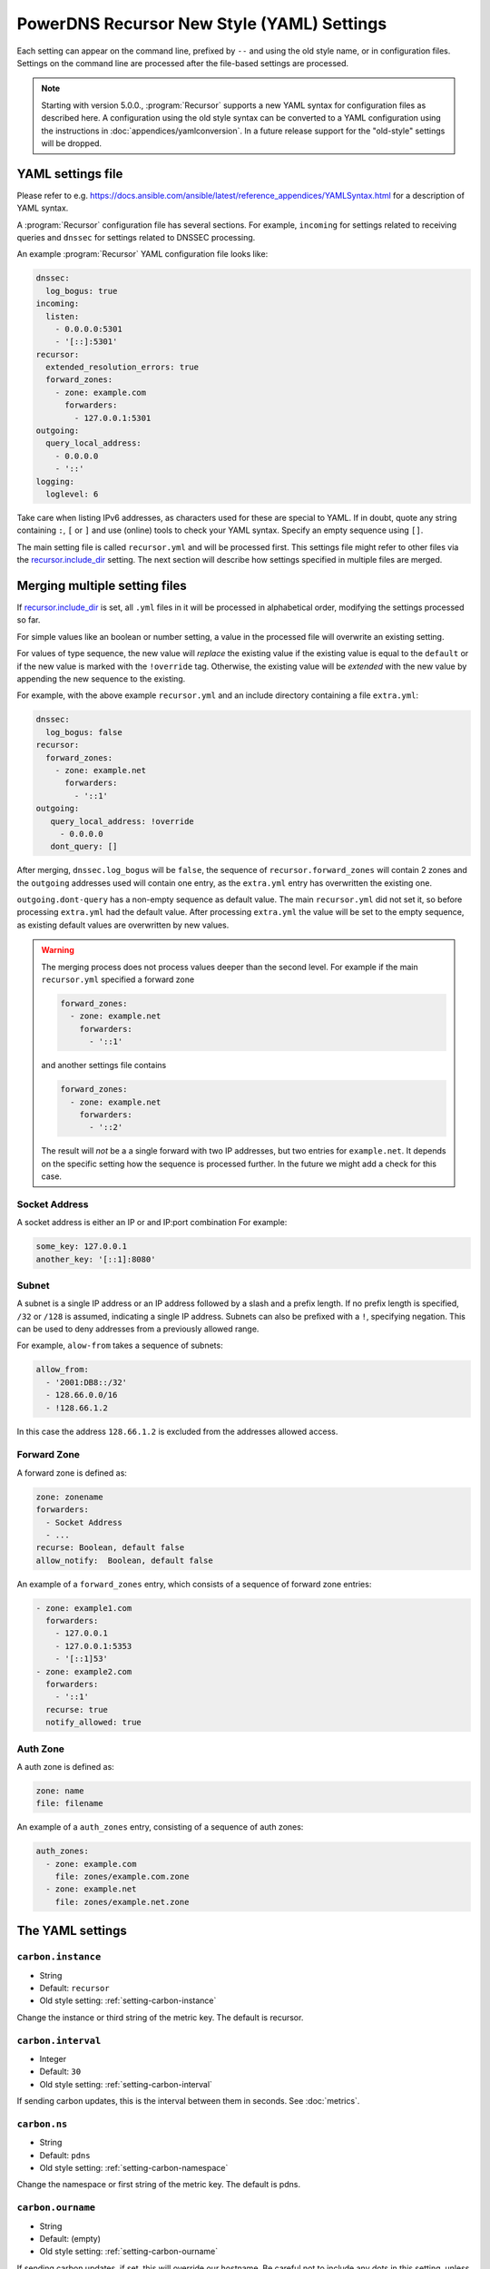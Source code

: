 .. THIS IS A GENERATED FILE. DO NOT EDIT. SOURCE: see settings dir
   START INCLUDE docs-new-preamble-in.rst

PowerDNS Recursor New Style (YAML) Settings
===========================================

Each setting can appear on the command line, prefixed by ``--`` and using the old style name, or in configuration files.
Settings on the command line are processed after the file-based settings are processed.

.. note::
   Starting with version 5.0.0., :program:`Recursor` supports a new YAML syntax for configuration files
   as described here.
   A configuration using the old style syntax can be converted to a YAML configuration using the instructions in :doc:`appendices/yamlconversion`.
   In a future release support for the "old-style" settings will be dropped.


YAML settings file
------------------
Please refer to e.g. `<https://docs.ansible.com/ansible/latest/reference_appendices/YAMLSyntax.html>`_
for a description of YAML syntax.

A :program:`Recursor` configuration file has several sections. For example, ``incoming`` for
settings related to receiving queries and ``dnssec`` for settings related to DNSSEC processing.

An example :program:`Recursor` YAML configuration file looks like:

.. code-block:: yaml

  dnssec:
    log_bogus: true
  incoming:
    listen:
      - 0.0.0.0:5301
      - '[::]:5301'
  recursor:
    extended_resolution_errors: true
    forward_zones:
      - zone: example.com
        forwarders:
          - 127.0.0.1:5301
  outgoing:
    query_local_address:
      - 0.0.0.0
      - '::'
  logging:
    loglevel: 6

Take care when listing IPv6 addresses, as characters used for these are special to YAML.
If in doubt, quote any string containing ``:``, ``[`` or ``]`` and use (online) tools to check your YAML syntax.
Specify an empty sequence using ``[]``.

The main setting file is called ``recursor.yml`` and will be processed first.
This settings file might refer to other files via the `recursor.include_dir`_ setting.
The next section will describe how settings specified in multiple files are merged.

Merging multiple setting files
------------------------------
If `recursor.include_dir`_ is set, all ``.yml`` files in it will be processed in alphabetical order, modifying the  settings processed so far.

For simple values like an boolean or number setting, a value in the processed file will overwrite an existing setting.

For values of type sequence, the new value will *replace* the existing value if the existing value is equal to the ``default`` or if the new value is marked with the ``!override`` tag.
Otherwise, the existing value will be *extended* with the new value by appending the new sequence to the existing.

For example, with the above example ``recursor.yml`` and an include directory containing a file ``extra.yml``:

.. code-block:: yaml

  dnssec:
    log_bogus: false
  recursor:
    forward_zones:
      - zone: example.net
        forwarders:
          - '::1'
  outgoing:
     query_local_address: !override
       - 0.0.0.0
     dont_query: []

After merging, ``dnssec.log_bogus`` will be ``false``, the sequence of ``recursor.forward_zones`` will contain 2 zones and the ``outgoing`` addresses used will contain one entry, as the ``extra.yml`` entry has overwritten the existing one.

``outgoing.dont-query`` has a non-empty sequence as default value. The main ``recursor.yml`` did not set it, so before processing ``extra.yml`` had the default value.
After processing ``extra.yml`` the value will be set to the empty sequence, as existing default values are overwritten by new values.

.. warning::
   The merging process does not process values deeper than the second level.
   For example if the main ``recursor.yml`` specified a forward zone

   .. code-block:: yaml

     forward_zones:
       - zone: example.net
         forwarders:
           - '::1'

   and another settings file contains

   .. code-block:: yaml

     forward_zones:
       - zone: example.net
         forwarders:
           - '::2'

   The result will *not* be a a single forward with two IP addresses, but two entries for ``example.net``.
   It depends on the specific setting how the sequence is processed further.
   In the future we might add a check for this case.

Socket Address
^^^^^^^^^^^^^^
A socket address is either an IP or and IP:port combination
For example:

.. code-block:: yaml

   some_key: 127.0.0.1
   another_key: '[::1]:8080'

Subnet
^^^^^^
A subnet is a single IP address or an IP address followed by a slash and a prefix length.
If no prefix length is specified, ``/32`` or ``/128`` is assumed, indicating a single IP address.
Subnets can also be prefixed with a ``!``, specifying negation.
This can be used to deny addresses from a previously allowed range.

For example, ``alow-from`` takes a sequence of subnets:

.. code-block:: yaml

   allow_from:
     - '2001:DB8::/32'
     - 128.66.0.0/16
     - !128.66.1.2

In this case the address ``128.66.1.2`` is excluded from the addresses allowed access.

Forward Zone
^^^^^^^^^^^^
A forward zone is defined as:

.. code-block:: yaml

  zone: zonename
  forwarders:
    - Socket Address
    - ...
  recurse: Boolean, default false
  allow_notify:  Boolean, default false

An example of a ``forward_zones`` entry, which consists of a sequence of forward zone entries:

.. code-block:: yaml

  - zone: example1.com
    forwarders:
      - 127.0.0.1
      - 127.0.0.1:5353
      - '[::1]53'
  - zone: example2.com
    forwarders:
      - '::1'
    recurse: true
    notify_allowed: true


Auth Zone
^^^^^^^^^
A auth zone is defined as:

.. code-block:: yaml

  zone: name
  file: filename

An example of a ``auth_zones`` entry, consisting of a sequence of auth zones:

.. code-block:: yaml

   auth_zones:
     - zone: example.com
       file: zones/example.com.zone
     - zone: example.net
       file: zones/example.net.zone

The YAML settings
-----------------

.. END INCLUDE docs-new-preamble-in.rst

.. _setting-yaml-carbon.instance:

``carbon.instance``
^^^^^^^^^^^^^^^^^^^
.. versionadded:: 4.2.0

-  String
-  Default: ``recursor``

- Old style setting: :ref:`setting-carbon-instance`

Change the instance or third string of the metric key. The default is recursor.

.. _setting-yaml-carbon.interval:

``carbon.interval``
^^^^^^^^^^^^^^^^^^^

-  Integer
-  Default: ``30``

- Old style setting: :ref:`setting-carbon-interval`

If sending carbon updates, this is the interval between them in seconds.
See :doc:`metrics`.

.. _setting-yaml-carbon.ns:

``carbon.ns``
^^^^^^^^^^^^^
.. versionadded:: 4.2.0

-  String
-  Default: ``pdns``

- Old style setting: :ref:`setting-carbon-namespace`

Change the namespace or first string of the metric key. The default is pdns.

.. _setting-yaml-carbon.ourname:

``carbon.ourname``
^^^^^^^^^^^^^^^^^^

-  String
-  Default: (empty)

- Old style setting: :ref:`setting-carbon-ourname`

If sending carbon updates, if set, this will override our hostname.
Be careful not to include any dots in this setting, unless you know what you are doing.
See :ref:`metricscarbon`.

.. _setting-yaml-carbon.server:

``carbon.server``
^^^^^^^^^^^^^^^^^

-  Sequence of `Socket Address`_ (IP or IP:port combinations)
-  Default: ``[]``

- Old style setting: :ref:`setting-carbon-server`

Will send all available metrics to these servers via the carbon protocol, which is used by graphite and metronome.
See :doc:`metrics`.

.. _setting-yaml-dnssec.aggressive_cache_min_nsec3_hit_ratio:

``dnssec.aggressive_cache_min_nsec3_hit_ratio``
^^^^^^^^^^^^^^^^^^^^^^^^^^^^^^^^^^^^^^^^^^^^^^^
.. versionadded:: 4.9.0

-  Integer
-  Default: ``2000``

- Old style setting: :ref:`setting-aggressive-cache-min-nsec3-hit-ratio`

The limit for which to put NSEC3 records into the aggressive cache.
A value of ``n`` means that an NSEC3 record is only put into the aggressive cache if the estimated probability of a random name hitting the NSEC3 record is higher than ``1/n``.
A higher ``n`` will cause more records to be put into the aggressive cache, e.g. a value of 4000 will cause records to be put in the aggressive cache even if the estimated probability of hitting them is twice as low as would be the case for ``n=2000``.
A value of 0 means no NSEC3 records will be put into the aggressive cache.

For large zones the effectiveness of the NSEC3 cache is reduced since each NSEC3 record only covers a randomly distributed subset of all possible names.
This setting avoids doing unnecessary work for such large zones.

.. _setting-yaml-dnssec.aggressive_nsec_cache_size:

``dnssec.aggressive_nsec_cache_size``
^^^^^^^^^^^^^^^^^^^^^^^^^^^^^^^^^^^^^
.. versionadded:: 4.5.0

-  Integer
-  Default: ``100000``

- Old style setting: :ref:`setting-aggressive-nsec-cache-size`

The number of records to cache in the aggressive cache. If set to a value greater than 0, the recursor will cache NSEC and NSEC3 records to generate negative answers, as defined in :rfc:`8198`.
To use this, DNSSEC processing or validation must be enabled by setting :ref:`setting-yaml-dnssec.validation` to ``process``, ``log-fail`` or ``validate``.

.. _setting-yaml-dnssec.disabled_algorithms:

``dnssec.disabled_algorithms``
^^^^^^^^^^^^^^^^^^^^^^^^^^^^^^
.. versionadded:: 4.9.0

-  Sequence of strings
-  Default: ``[]``

- Old style setting: :ref:`setting-dnssec-disabled-algorithms`

A list of DNSSEC algorithm numbers that should be considered disabled.
These algorithms will not be used to validate DNSSEC signatures.
Zones (only) signed with these algorithms will be considered ``Insecure``.

If this setting is empty (the default), :program:`Recursor` will determine which algorithms to disable automatically.
This is done for specific algorithms only, currently algorithms 5 (``RSASHA1``) and 7 (``RSASHA1NSEC3SHA1``).

This is important on systems that have a default strict crypto policy, like RHEL9 derived systems.
On such systems not disabling some algorithms (or changing the security policy) will make affected zones to be considered ``Bogus`` as using these algorithms fails.

.. _setting-yaml-dnssec.log_bogus:

``dnssec.log_bogus``
^^^^^^^^^^^^^^^^^^^^

-  Boolean
-  Default: ``false``

- Old style setting: :ref:`setting-dnssec-log-bogus`

Log every DNSSEC validation failure.
**Note**: This is not logged per-query but every time records are validated as Bogus.

.. _setting-yaml-dnssec.nsec3_max_iterations:

``dnssec.nsec3_max_iterations``
^^^^^^^^^^^^^^^^^^^^^^^^^^^^^^^
.. versionadded:: 4.1.0
.. versionchanged:: 4.5.2

  Default is now 150, was 2500 before.

-  Integer
-  Default: ``150``

- Old style setting: :ref:`setting-nsec3-max-iterations`

Maximum number of iterations allowed for an NSEC3 record.
If an answer containing an NSEC3 record with more iterations is received, its DNSSEC validation status is treated as Insecure.

.. _setting-yaml-dnssec.signature_inception_skew:

``dnssec.signature_inception_skew``
^^^^^^^^^^^^^^^^^^^^^^^^^^^^^^^^^^^
.. versionadded:: 4.1.5
.. versionchanged:: 4.2.0

  Default is now 60, was 0 before.

-  Integer
-  Default: ``60``

- Old style setting: :ref:`setting-signature-inception-skew`

Allow the signature inception to be off by this number of seconds. Negative values are not allowed.

.. _setting-yaml-dnssec.validation:

``dnssec.validation``
^^^^^^^^^^^^^^^^^^^^^
.. versionadded:: 4.0.0
.. versionchanged:: 4.5.0

  The default changed from ``process-no-validate`` to ``process``

-  String
-  Default: ``process``

- Old style setting: :ref:`setting-dnssec`

One of ``off``, ``process-no-validate``, ``process``, ``log-fail``, ``validate``

Set the mode for DNSSEC processing, as detailed in :doc:`dnssec`.

``off``
   No DNSSEC processing whatsoever.
   Ignore DO-bits in queries, don't request any DNSSEC information from authoritative servers.
   This behaviour is similar to PowerDNS Recursor pre-4.0.
``process-no-validate``
   Respond with DNSSEC records to clients that ask for it, set the DO bit on all outgoing queries.
   Don't do any validation.
``process``
   Respond with DNSSEC records to clients that ask for it, set the DO bit on all outgoing queries.
   Do validation for clients that request it (by means of the AD- bit or DO-bit in the query).
``log-fail``
   Similar behaviour to ``process``, but validate RRSIGs on responses and log bogus responses.
``validate``
   Full blown DNSSEC validation. Send SERVFAIL to clients on bogus responses.

.. _setting-yaml-dnssec.x_dnssec_names:

``dnssec.x_dnssec_names``
^^^^^^^^^^^^^^^^^^^^^^^^^
.. versionadded:: 4.5.0

-  Sequence of strings
-  Default: ``[]``

- Old style setting: :ref:`setting-x-dnssec-names`

List of names whose DNSSEC validation metrics will be counted in a separate set of metrics that start
with ``x-dnssec-result-``.
The names are suffix-matched.
This can be used to not count known failing (test) name validations in the ordinary DNSSEC metrics.

.. _setting-yaml-ecs.add_for:

``ecs.add_for``
^^^^^^^^^^^^^^^
.. versionadded:: 4.2.0

-  Sequence of `Subnet`_ (IP addresses or subnets, negation supported)
-  Default: ``[0.0.0.0/0, ::/0, !127.0.0.0/8, !10.0.0.0/8, !100.64.0.0/10, !169.254.0.0/16, !192.168.0.0/16, !172.16.0.0/12, !::1/128, !fc00::/7, !fe80::/10]``

- Old style setting: :ref:`setting-ecs-add-for`

List of requestor netmasks for which the requestor IP Address should be used as the :rfc:`EDNS Client Subnet <7871>` for outgoing queries. Outgoing queries for requestors that do not match this list will use the :ref:`setting-yaml-ecs.scope_zero_address` instead.
Valid incoming ECS values from :ref:`setting-yaml-incoming.use_incoming_edns_subnet` are not replaced.

Regardless of the value of this setting, ECS values are only sent for outgoing queries matching the conditions in the :ref:`setting-yaml-outgoing.edns_subnet_allow_list` setting. This setting only controls the actual value being sent.

This defaults to not using the requestor address inside RFC1918 and similar 'private' IP address spaces.

.. _setting-yaml-ecs.cache_limit_ttl:

``ecs.cache_limit_ttl``
^^^^^^^^^^^^^^^^^^^^^^^
.. versionadded:: 4.1.12

-  Integer
-  Default: ``0``

- Old style setting: :ref:`setting-ecs-cache-limit-ttl`

The minimum TTL for an ECS-specific answer to be inserted into the query cache. This condition applies in conjunction with ``ecs-ipv4-cache-bits`` or ``ecs-ipv6-cache-bits``.
That is, only if both the limits apply, the record will not be cached. This decision can be overridden by ``ecs-ipv4-never-cache`` and ``ecs-ipv6-never-cache``.

.. _setting-yaml-ecs.ipv4_bits:

``ecs.ipv4_bits``
^^^^^^^^^^^^^^^^^
.. versionadded:: 4.1.0

-  Integer
-  Default: ``24``

- Old style setting: :ref:`setting-ecs-ipv4-bits`

Number of bits of client IPv4 address to pass when sending EDNS Client Subnet address information.

.. _setting-yaml-ecs.ipv4_cache_bits:

``ecs.ipv4_cache_bits``
^^^^^^^^^^^^^^^^^^^^^^^
.. versionadded:: 4.1.12

-  Integer
-  Default: ``24``

- Old style setting: :ref:`setting-ecs-ipv4-cache-bits`

Maximum number of bits of client IPv4 address used by the authoritative server (as indicated by the EDNS Client Subnet scope in the answer) for an answer to be inserted into the query cache. This condition applies in conjunction with ``ecs-cache-limit-ttl``.
That is, only if both the limits apply, the record will not be cached. This decision can be overridden by ``ecs-ipv4-never-cache`` and ``ecs-ipv6-never-cache``.

.. _setting-yaml-ecs.ipv4_never_cache:

``ecs.ipv4_never_cache``
^^^^^^^^^^^^^^^^^^^^^^^^
.. versionadded:: 4.5.0

-  Boolean
-  Default: ``false``

- Old style setting: :ref:`setting-ecs-ipv4-never-cache`

When set, never cache replies carrying EDNS IPv4 Client Subnet scope in the record cache.
In this case the decision made by ```ecs-ipv4-cache-bits`` and ``ecs-cache-limit-ttl`` is no longer relevant.

.. _setting-yaml-ecs.ipv6_bits:

``ecs.ipv6_bits``
^^^^^^^^^^^^^^^^^
.. versionadded:: 4.1.0

-  Integer
-  Default: ``56``

- Old style setting: :ref:`setting-ecs-ipv6-bits`

Number of bits of client IPv6 address to pass when sending EDNS Client Subnet address information.

.. _setting-yaml-ecs.ipv6_cache_bits:

``ecs.ipv6_cache_bits``
^^^^^^^^^^^^^^^^^^^^^^^
.. versionadded:: 4.1.12

-  Integer
-  Default: ``56``

- Old style setting: :ref:`setting-ecs-ipv6-cache-bits`

Maximum number of bits of client IPv6 address used by the authoritative server (as indicated by the EDNS Client Subnet scope in the answer) for an answer to be inserted into the query cache. This condition applies in conjunction with ``ecs-cache-limit-ttl``.
That is, only if both the limits apply, the record will not be cached. This decision can be overridden by ``ecs-ipv4-never-cache`` and ``ecs-ipv6-never-cache``.

.. _setting-yaml-ecs.ipv6_never_cache:

``ecs.ipv6_never_cache``
^^^^^^^^^^^^^^^^^^^^^^^^
.. versionadded:: 4.5.0

-  Boolean
-  Default: ``false``

- Old style setting: :ref:`setting-ecs-ipv6-never-cache`

When set, never cache replies carrying EDNS IPv6 Client Subnet scope in the record cache.
In this case the decision made by ```ecs-ipv6-cache-bits`` and ``ecs-cache-limit-ttl`` is no longer relevant.

.. _setting-yaml-ecs.minimum_ttl_override:

``ecs.minimum_ttl_override``
^^^^^^^^^^^^^^^^^^^^^^^^^^^^
.. versionchanged:: 4.5.0

  Old versions used default 0.

-  Integer
-  Default: ``1``

- Old style setting: :ref:`setting-ecs-minimum-ttl-override`

This setting artificially raises the TTLs of records in the ANSWER section of ECS-specific answers to be at least this long.
Setting this to a value greater than 1 technically is an RFC violation, but might improve performance a lot.
Using a value of 0 impacts performance of TTL 0 records greatly, since it forces the recursor to contact
authoritative servers every time a client requests them.
Can be set at runtime using ``rec_control set-ecs-minimum-ttl 3600``.

.. _setting-yaml-ecs.scope_zero_address:

``ecs.scope_zero_address``
^^^^^^^^^^^^^^^^^^^^^^^^^^
.. versionadded:: 4.1.0

-  String
-  Default: (empty)

- Old style setting: :ref:`setting-ecs-scope-zero-address`

The IP address sent via EDNS Client Subnet to authoritative servers listed in
:ref:`setting-yaml-outgoing.edns_subnet_allow_list` when :ref:`setting-yaml-incoming.use_incoming_edns_subnet` is set and the query has
an ECS source prefix-length set to 0.
The default is to look for the first usable (not an ``any`` one) address in
:ref:`setting-yaml-outgoing.source_address` (starting with IPv4). If no suitable address is
found, the recursor fallbacks to sending 127.0.0.1.

.. _setting-yaml-incoming.allow_from:

``incoming.allow_from``
^^^^^^^^^^^^^^^^^^^^^^^

-  Sequence of `Subnet`_ (IP addresses or subnets, negation supported)
-  Default: ``[127.0.0.0/8, 10.0.0.0/8, 100.64.0.0/10, 169.254.0.0/16, 192.168.0.0/16, 172.16.0.0/12, ::1/128, fc00::/7, fe80::/10]``

- Old style setting: :ref:`setting-allow-from`

Netmasks (both IPv4 and IPv6) that are allowed to use the server.
The default allows access only from :rfc:`1918` private IP addresses.
An empty value means no checking is done, all clients are allowed.
Due to the aggressive nature of the internet these days, it is highly recommended to not open up the recursor for the entire internet.
Questions from IP addresses not listed here are ignored and do not get an answer.

When the Proxy Protocol is enabled (see :ref:`setting-yaml-incoming.proxy_protocol_from`), the recursor will check the address of the client IP advertised in the Proxy Protocol header instead of the one of the proxy.

Note that specifying an IP address without a netmask uses an implicit netmask of /32 or /128.

.. _setting-yaml-incoming.allow_from_file:

``incoming.allow_from_file``
^^^^^^^^^^^^^^^^^^^^^^^^^^^^

-  String
-  Default: (empty)

- Old style setting: :ref:`setting-allow-from-file`

Like :ref:`setting-yaml-incoming.allow_from`, except reading a sequence of `Subnet`_ from file.
Overrides the :ref:`setting-yaml-incoming.allow_from` setting. Example content of th specified file:

.. code-block:: yaml

 - 127.0.01
 - ::1

.. _setting-yaml-incoming.allow_notify_for:

``incoming.allow_notify_for``
^^^^^^^^^^^^^^^^^^^^^^^^^^^^^
.. versionadded:: 4.6.0

-  Sequence of strings
-  Default: ``[]``

- Old style setting: :ref:`setting-allow-notify-for`

Domain names specified in this list are used to permit incoming
NOTIFY operations to wipe any cache entries that match the domain
name. If this list is empty, all NOTIFY operations will be ignored.

.. _setting-yaml-incoming.allow_notify_for_file:

``incoming.allow_notify_for_file``
^^^^^^^^^^^^^^^^^^^^^^^^^^^^^^^^^^
.. versionadded:: 4.6.0

-  String
-  Default: (empty)

- Old style setting: :ref:`setting-allow-notify-for-file`

Like :ref:`setting-yaml-incoming.allow_notify_for`, except reading a sequence of names from file. Example contents of specified file:

.. code-block:: yaml

 - example.com
 - example.org

.. _setting-yaml-incoming.allow_notify_from:

``incoming.allow_notify_from``
^^^^^^^^^^^^^^^^^^^^^^^^^^^^^^
.. versionadded:: 4.6.0

-  Sequence of `Subnet`_ (IP addresses or subnets, negation supported)
-  Default: ``[]``

- Old style setting: :ref:`setting-allow-notify-from`

Subnets (both IPv4 and IPv6) that are allowed to issue NOTIFY operations
to the server.  NOTIFY operations from IP addresses not listed here are
ignored and do not get an answer.

When the Proxy Protocol is enabled (see :ref:`setting-yaml-incoming.proxy_protocol_from`), the
recursor will check the address of the client IP advertised in the
Proxy Protocol header instead of the one of the proxy.

Note that specifying an IP address without a netmask uses an implicit
netmask of /32 or /128.

NOTIFY operations received from a client listed in one of these netmasks
will be accepted and used to wipe any cache entries whose zones match
the zone specified in the NOTIFY operation, but only if that zone (or
one of its parents) is included in :ref:`setting-yaml-incoming.allow_notify_for`,
:ref:`setting-yaml-incoming.allow_notify_for_file`, or :ref:`setting-yaml-recursor.forward_zones_file` with a ``allow_notify`` set to ``true``.

.. _setting-yaml-incoming.allow_notify_from_file:

``incoming.allow_notify_from_file``
^^^^^^^^^^^^^^^^^^^^^^^^^^^^^^^^^^^
.. versionadded:: 4.6.0

-  String
-  Default: (empty)

- Old style setting: :ref:`setting-allow-notify-from-file`

Like :ref:`setting-yaml-incoming.allow_notify_from`, except reading a sequence of `Subnet`_ from file.

.. _setting-yaml-incoming.distribution_load_factor:

``incoming.distribution_load_factor``
^^^^^^^^^^^^^^^^^^^^^^^^^^^^^^^^^^^^^
.. versionadded:: 4.1.12

-  Double
-  Default: ``0.0``

- Old style setting: :ref:`setting-distribution-load-factor`

If :ref:`setting-yaml-incoming.pdns_distributes_queries` is set and this setting is set to another value
than 0, the distributor thread will use a bounded load-balancing algorithm while
distributing queries to worker threads, making sure that no thread is assigned
more queries than distribution-load-factor times the average number of queries
currently processed by all the workers.
For example, with a value of 1.25, no server should get more than 125 % of the
average load. This helps making sure that all the workers have roughly the same
share of queries, even if the incoming traffic is very skewed, with a larger
number of requests asking for the same qname.

.. _setting-yaml-incoming.distribution_pipe_buffer_size:

``incoming.distribution_pipe_buffer_size``
^^^^^^^^^^^^^^^^^^^^^^^^^^^^^^^^^^^^^^^^^^
.. versionadded:: 4.2.0

-  Integer
-  Default: ``0``

- Old style setting: :ref:`setting-distribution-pipe-buffer-size`

Size in bytes of the internal buffer of the pipe used by the distributor to pass incoming queries to a worker thread.
Requires support for `F_SETPIPE_SZ` which is present in Linux since 2.6.35. The actual size might be rounded up to
a multiple of a page size. 0 means that the OS default size is used.
A large buffer might allow the recursor to deal with very short-lived load spikes during which a worker thread gets
overloaded, but it will be at the cost of an increased latency.

.. _setting-yaml-incoming.distributor_threads:

``incoming.distributor_threads``
^^^^^^^^^^^^^^^^^^^^^^^^^^^^^^^^
.. versionadded:: 4.2.0

-  Integer
-  Default: 1 if :ref:`setting-pdns-distributes-queries` is set, 0 otherwise

- Old style setting: :ref:`setting-distributor-threads`

If :ref:`setting-yaml-incoming.pdns_distributes_queries` is set, spawn this number of distributor threads on startup. Distributor threads
handle incoming queries and distribute them to other threads based on a hash of the query.

.. _setting-yaml-incoming.edns_padding_from:

``incoming.edns_padding_from``
^^^^^^^^^^^^^^^^^^^^^^^^^^^^^^
.. versionadded:: 4.5.0

-  String
-  Default: (empty)

- Old style setting: :ref:`setting-edns-padding-from`

List of netmasks (proxy IP in case of proxy-protocol presence, client IP otherwise) for which EDNS padding will be enabled in responses, provided that :ref:`setting-yaml-incoming.edns_padding_mode` applies.

.. _setting-yaml-incoming.edns_padding_mode:

``incoming.edns_padding_mode``
^^^^^^^^^^^^^^^^^^^^^^^^^^^^^^
.. versionadded:: 4.5.0

-  String
-  Default: ``padded-queries-only``

- Old style setting: :ref:`setting-edns-padding-mode`

One of ``always``, ``padded-queries-only``.
Whether to add EDNS padding to all responses (``always``) or only to responses for queries containing the EDNS padding option (``padded-queries-only``, the default).
In both modes, padding will only be added to responses for queries coming from :ref:`setting-yaml-incoming.edns_padding_from` sources.

.. _setting-yaml-incoming.edns_padding_tag:

``incoming.edns_padding_tag``
^^^^^^^^^^^^^^^^^^^^^^^^^^^^^
.. versionadded:: 4.5.0

-  Integer
-  Default: ``7830``

- Old style setting: :ref:`setting-edns-padding-tag`

The packetcache tag to use for padded responses, to prevent a client not allowed by the :ref::`setting-edns-padding-from` list to be served a cached answer generated for an allowed one. This
effectively divides the packet cache in two when :ref:`setting-yaml-incoming.edns_padding_from` is used. Note that this will not override a tag set from one of the ``Lua`` hooks.

.. _setting-yaml-incoming.gettag_needs_edns_options:

``incoming.gettag_needs_edns_options``
^^^^^^^^^^^^^^^^^^^^^^^^^^^^^^^^^^^^^^
.. versionadded:: 4.1.0

-  Boolean
-  Default: ``false``

- Old style setting: :ref:`setting-gettag-needs-edns-options`

If set, EDNS options in incoming queries are extracted and passed to the :func:`gettag` hook in the ``ednsoptions`` table.

.. _setting-yaml-incoming.listen:

``incoming.listen``
^^^^^^^^^^^^^^^^^^^

-  Sequence of `Socket Address`_ (IP or IP:port combinations)
-  Default: ``[127.0.0.1]``

- Old style setting: :ref:`setting-local-address`

Local IP addresses to which we bind. Each address specified can
include a port number; if no port is included then the
:ref:`setting-yaml-incoming.port` port will be used for that address. If a
port number is specified, it must be separated from the address with a
':'; for an IPv6 address the address must be enclosed in square
brackets.

Examples::

  local-address=127.0.0.1 ::1
  local-address=0.0.0.0:5353
  local-address=[::]:8053
  local-address=127.0.0.1:53, [::1]:5353

.. _setting-yaml-incoming.max_concurrent_requests_per_tcp_connection:

``incoming.max_concurrent_requests_per_tcp_connection``
^^^^^^^^^^^^^^^^^^^^^^^^^^^^^^^^^^^^^^^^^^^^^^^^^^^^^^^
.. versionadded:: 4.3.0

-  Integer
-  Default: ``10``

- Old style setting: :ref:`setting-max-concurrent-requests-per-tcp-connection`

Maximum number of incoming requests handled concurrently per tcp
connection. This number must be larger than 0 and smaller than 65536
and also smaller than `max-mthreads`.

.. _setting-yaml-incoming.max_tcp_clients:

``incoming.max_tcp_clients``
^^^^^^^^^^^^^^^^^^^^^^^^^^^^

-  Integer
-  Default: ``128``

- Old style setting: :ref:`setting-max-tcp-clients`

Maximum number of simultaneous incoming TCP connections allowed.

.. _setting-yaml-incoming.max_tcp_per_client:

``incoming.max_tcp_per_client``
^^^^^^^^^^^^^^^^^^^^^^^^^^^^^^^

-  Integer
-  Default: ``0``

- Old style setting: :ref:`setting-max-tcp-per-client`

Maximum number of simultaneous incoming TCP connections allowed per client (remote IP address).
 0 means unlimited.

.. _setting-yaml-incoming.max_tcp_queries_per_connection:

``incoming.max_tcp_queries_per_connection``
^^^^^^^^^^^^^^^^^^^^^^^^^^^^^^^^^^^^^^^^^^^
.. versionadded:: 4.1.0

-  Integer
-  Default: ``0``

- Old style setting: :ref:`setting-max-tcp-queries-per-connection`

Maximum number of DNS queries in a TCP connection.
0 means unlimited.

.. _setting-yaml-incoming.max_udp_queries_per_round:

``incoming.max_udp_queries_per_round``
^^^^^^^^^^^^^^^^^^^^^^^^^^^^^^^^^^^^^^
.. versionadded:: 4.1.4

-  Integer
-  Default: ``10000``

- Old style setting: :ref:`setting-max-udp-queries-per-round`

Under heavy load the recursor might be busy processing incoming UDP queries for a long while before there is no more of these, and might therefore
neglect scheduling new ``mthreads``, handling responses from authoritative servers or responding to :doc:`rec_control <manpages/rec_control.1>`
requests.
This setting caps the maximum number of incoming UDP DNS queries processed in a single round of looping on ``recvmsg()`` after being woken up by the multiplexer, before
returning back to normal processing and handling other events.

.. _setting-yaml-incoming.non_local_bind:

``incoming.non_local_bind``
^^^^^^^^^^^^^^^^^^^^^^^^^^^

-  Boolean
-  Default: ``false``

- Old style setting: :ref:`setting-non-local-bind`

Bind to addresses even if one or more of the :ref:`setting-yaml-incoming.listen`'s do not exist on this server.
Setting this option will enable the needed socket options to allow binding to non-local addresses.
This feature is intended to facilitate ip-failover setups, but it may also mask configuration issues and for this reason it is disabled by default.

.. _setting-yaml-incoming.pdns_distributes_queries:

``incoming.pdns_distributes_queries``
^^^^^^^^^^^^^^^^^^^^^^^^^^^^^^^^^^^^^
.. versionchanged:: 4.9.0

  Default changed to ``no``, previously it was ``yes``.

-  Boolean
-  Default: ``false``

- Old style setting: :ref:`setting-pdns-distributes-queries`

If set, PowerDNS will use distinct threads to listen to client sockets and distribute that work to worker-threads using a hash of the query.
This feature should maximize the cache hit ratio on versions before 4.9.0.
To use more than one thread set :ref:`setting-yaml-incoming.distributor_threads` in version 4.2.0 or newer.
Enabling should improve performance on systems where :ref:`setting-yaml-incoming.reuseport` does not have the effect of
balancing the queries evenly over multiple worker threads.

.. _setting-yaml-incoming.port:

``incoming.port``
^^^^^^^^^^^^^^^^^

-  Integer
-  Default: ``53``

- Old style setting: :ref:`setting-local-port`

Local port to bind to.
If an address in :ref:`setting-yaml-incoming.listen` does not have an explicit port, this port is used.

.. _setting-yaml-incoming.proxy_protocol_from:

``incoming.proxy_protocol_from``
^^^^^^^^^^^^^^^^^^^^^^^^^^^^^^^^
.. versionadded:: 4.4.0

-  String
-  Default: (empty)

- Old style setting: :ref:`setting-proxy-protocol-from`

Ranges that are required to send a Proxy Protocol version 2 header in front of UDP and TCP queries, to pass the original source and destination addresses and ports to the recursor, as well as custom values.
Queries that are not prefixed with such a header will not be accepted from clients in these ranges. Queries prefixed by headers from clients that are not listed in these ranges will be dropped.

Note that once a Proxy Protocol header has been received, the source address from the proxy header instead of the address of the proxy will be checked against the :ref:`setting-yaml-incoming.allow_from` ACL.

The dnsdist docs have `more information about the PROXY protocol <https://dnsdist.org/advanced/passing-source-address.html#proxy-protocol>`_.

.. _setting-yaml-incoming.proxy_protocol_maximum_size:

``incoming.proxy_protocol_maximum_size``
^^^^^^^^^^^^^^^^^^^^^^^^^^^^^^^^^^^^^^^^
.. versionadded:: 4.4.0

-  Integer
-  Default: ``512``

- Old style setting: :ref:`setting-proxy-protocol-maximum-size`

The maximum size, in bytes, of a Proxy Protocol payload (header, addresses and ports, and TLV values). Queries with a larger payload will be dropped.

.. _setting-yaml-incoming.reuseport:

``incoming.reuseport``
^^^^^^^^^^^^^^^^^^^^^^
.. versionchanged:: 4.9.0

  The default is changed to ``yes``, previously it was ``no``. If ``SO_REUSEPORT`` support is not available, the setting defaults to ``no``.

-  Boolean
-  Default: ``true``

- Old style setting: :ref:`setting-reuseport`

If ``SO_REUSEPORT`` support is available, allows multiple threads and processes to open listening sockets for the same port.

Since 4.1.0, when :ref:`setting-yaml-incoming.pdns_distributes_queries` is disabled and :ref:`setting-yaml-incoming.reuseport` is enabled, every worker-thread will open a separate listening socket to let the kernel distribute the incoming queries instead of running a distributor thread (which could otherwise be a bottleneck) and avoiding thundering herd issues, thus leading to much higher performance on multi-core boxes.

.. _setting-yaml-incoming.tcp_fast_open:

``incoming.tcp_fast_open``
^^^^^^^^^^^^^^^^^^^^^^^^^^
.. versionadded:: 4.1.0

-  Integer
-  Default: ``0``

- Old style setting: :ref:`setting-tcp-fast-open`

Enable TCP Fast Open support, if available, on the listening sockets.
The numerical value supplied is used as the queue size, 0 meaning disabled. See :ref:`tcp-fast-open-support`.

.. _setting-yaml-incoming.tcp_timeout:

``incoming.tcp_timeout``
^^^^^^^^^^^^^^^^^^^^^^^^

-  Integer
-  Default: ``2``

- Old style setting: :ref:`setting-client-tcp-timeout`

Time to wait for data from TCP clients.

.. _setting-yaml-incoming.udp_truncation_threshold:

``incoming.udp_truncation_threshold``
^^^^^^^^^^^^^^^^^^^^^^^^^^^^^^^^^^^^^
.. versionchanged:: 4.2.0

  Before 4.2.0, the default was 1680.

-  Integer
-  Default: ``1232``

- Old style setting: :ref:`setting-udp-truncation-threshold`

EDNS0 allows for large UDP response datagrams, which can potentially raise performance.
Large responses however also have downsides in terms of reflection attacks.
This setting limits the accepted size.
Maximum value is 65535, but values above 4096 should probably not be attempted.

To know why 1232, see the note at :ref:`setting-yaml-outgoing.edns_bufsize`.

.. _setting-yaml-incoming.use_incoming_edns_subnet:

``incoming.use_incoming_edns_subnet``
^^^^^^^^^^^^^^^^^^^^^^^^^^^^^^^^^^^^^

-  Boolean
-  Default: ``false``

- Old style setting: :ref:`setting-use-incoming-edns-subnet`

Whether to process and pass along a received EDNS Client Subnet to authoritative servers.
The ECS information will only be sent for netmasks and domains listed in :ref:`setting-yaml-outgoing.edns_subnet_allow_list` and will be truncated if the received scope exceeds :ref:`setting-yaml-ecs.ipv4_bits` for IPv4 or :ref:`setting-yaml-ecs.ipv6_bits` for IPv6.

.. _setting-yaml-logging.common_errors:

``logging.common_errors``
^^^^^^^^^^^^^^^^^^^^^^^^^

-  Boolean
-  Default: ``false``

- Old style setting: :ref:`setting-log-common-errors`

Some DNS errors occur rather frequently and are no cause for alarm.

.. _setting-yaml-logging.disable_syslog:

``logging.disable_syslog``
^^^^^^^^^^^^^^^^^^^^^^^^^^

-  Boolean
-  Default: ``false``

- Old style setting: :ref:`setting-disable-syslog`

Do not log to syslog, only to stdout.
Use this setting when running inside a supervisor that handles logging (like systemd).
**Note**: do not use this setting in combination with :ref:`setting-yaml-recursor.daemon` as all logging will disappear.

.. _setting-yaml-logging.facility:

``logging.facility``
^^^^^^^^^^^^^^^^^^^^

-  String
-  Default: (empty)

- Old style setting: :ref:`setting-logging-facility`

If set to a digit, logging is performed under this LOCAL facility.
See :ref:`logging`.
Do not pass names like 'local0'!

.. _setting-yaml-logging.loglevel:

``logging.loglevel``
^^^^^^^^^^^^^^^^^^^^
.. versionchanged:: 5.0.0

  Previous version would not allow setting a level below ``3 (error)``.

-  Integer
-  Default: ``6``

- Old style setting: :ref:`setting-loglevel`

Amount of logging. The higher the number, the more lines logged.
Corresponds to ``syslog`` level values (e.g. 0 = ``emergency``, 1 = ``alert``, 2 = ``critical``, 3 = ``error``, 4 = ``warning``, 5 = ``notice``, 6 = ``info``, 7 = ``debug``).
Each level includes itself plus the lower levels before it.
Not recommended to set this below 3.
If :ref:`setting-yaml-logging.quiet` is ``no/false``, :ref:`setting-yaml-logging.loglevel` will be minimally set to ``6 (info)``.

.. _setting-yaml-logging.protobuf_use_kernel_timestamp:

``logging.protobuf_use_kernel_timestamp``
^^^^^^^^^^^^^^^^^^^^^^^^^^^^^^^^^^^^^^^^^
.. versionadded:: 4.2.0

-  Boolean
-  Default: ``false``

- Old style setting: :ref:`setting-protobuf-use-kernel-timestamp`

Whether to compute the latency of responses in protobuf messages using the timestamp set by the kernel when the query packet was received (when available), instead of computing it based on the moment we start processing the query.

.. _setting-yaml-logging.quiet:

``logging.quiet``
^^^^^^^^^^^^^^^^^

-  Boolean
-  Default: ``true``

- Old style setting: :ref:`setting-quiet`

Don't log queries.

.. _setting-yaml-logging.rpz_changes:

``logging.rpz_changes``
^^^^^^^^^^^^^^^^^^^^^^^
.. versionadded:: 4.1.0

-  Boolean
-  Default: ``false``

- Old style setting: :ref:`setting-log-rpz-changes`

Log additions and removals to RPZ zones at Info (6) level instead of Debug (7).

.. _setting-yaml-logging.statistics_interval:

``logging.statistics_interval``
^^^^^^^^^^^^^^^^^^^^^^^^^^^^^^^
.. versionadded:: 4.1.0

-  Integer
-  Default: ``1800``

- Old style setting: :ref:`setting-statistics-interval`

Interval between logging statistical summary on recursor performance.
Use 0 to disable.

.. _setting-yaml-logging.structured_logging:

``logging.structured_logging``
^^^^^^^^^^^^^^^^^^^^^^^^^^^^^^
.. versionadded:: 4.6.0

-  Boolean
-  Default: ``true``

- Old style setting: :ref:`setting-structured-logging`

Prefer structured logging when both an old style and a structured log messages is available.

.. _setting-yaml-logging.structured_logging_backend:

``logging.structured_logging_backend``
^^^^^^^^^^^^^^^^^^^^^^^^^^^^^^^^^^^^^^
.. versionadded:: 4.8.0

-  String
-  Default: ``default``

- Old style setting: :ref:`setting-structured-logging-backend`

The backend used for structured logging output.
This setting must be set on the command line (``--structured-logging-backend=...``) to be effective.
Available backends are:

- ``default``: use the traditional logging system to output structured logging information.
- ``systemd-journal``: use systemd-journal.
  When using this backend, provide ``-o verbose`` or simular output option to ``journalctl`` to view the full information.

.. _setting-yaml-logging.timestamp:

``logging.timestamp``
^^^^^^^^^^^^^^^^^^^^^

-  Boolean
-  Default: ``true``

- Old style setting: :ref:`setting-log-timestamp`



.. _setting-yaml-logging.trace:

``logging.trace``
^^^^^^^^^^^^^^^^^

-  String
-  Default: ``no``

- Old style setting: :ref:`setting-trace`

One of ``no``, ``yes`` or ``fail``.
If turned on, output impressive heaps of logging.
May destroy performance under load.
To log only queries resulting in a ``ServFail`` answer from the resolving process, this value can be set to ``fail``, but note that the performance impact is still large.
Also note that queries that do produce a result but with a failing DNSSEC validation are not written to the log

.. _setting-yaml-nod.db_size:

``nod.db_size``
^^^^^^^^^^^^^^^
.. versionadded:: 4.2.0

-  Integer
-  Default: ``67108864``

- Old style setting: :ref:`setting-new-domain-db-size`

The default size of the stable bloom filter used to store previously
observed domains is 67108864. To change the number of cells, use this
setting. For each cell, the SBF uses 1 bit of memory, and one byte of
disk for the persistent file.
If there are already persistent files saved to disk, this setting will
have no effect unless you remove the existing files.

.. _setting-yaml-nod.history_dir:

``nod.history_dir``
^^^^^^^^^^^^^^^^^^^
.. versionadded:: 4.2.0

-  String
-  Default: ``/usr/local/var/lib/pdns-recursor/nod``

- Old style setting: :ref:`setting-new-domain-history-dir`

This setting controls which directory is used to store the on-disk
cache of previously observed domains.

The default depends on ``LOCALSTATEDIR`` when building the software.
Usually this comes down to ``/var/lib/pdns-recursor/nod`` or ``/usr/local/var/lib/pdns-recursor/nod``).

The newly observed domain feature uses a stable bloom filter to store
a history of previously observed domains. The data structure is
synchronized to disk every 10 minutes, and is also initialized from
disk on startup. This ensures that previously observed domains are
preserved across recursor restarts.
If you change the new-domain-db-size setting, you must remove any files
from this directory.

.. _setting-yaml-nod.ignore_list:

``nod.ignore_list``
^^^^^^^^^^^^^^^^^^^
.. versionadded:: 4.5.0

-  Sequence of strings
-  Default: ``[]``

- Old style setting: :ref:`setting-new-domain-ignore-list`

This setting is a list of all domains (and implicitly all subdomains)
that will never be considered a new domain. For example, if the domain
'xyz123.tv' is in the list, then 'foo.bar.xyz123.tv' will never be
considered a new domain. One use-case for the ignore list is to never
reveal details of internal subdomains via the new-domain-lookup
feature.

.. _setting-yaml-nod.log:

``nod.log``
^^^^^^^^^^^
.. versionadded:: 4.2.0

-  Boolean
-  Default: ``true``

- Old style setting: :ref:`setting-new-domain-log`

If a newly observed domain is detected, log that domain in the
recursor log file. The log line looks something like::

 Jul 18 11:31:25 Newly observed domain nod=sdfoijdfio.com

.. _setting-yaml-nod.lookup:

``nod.lookup``
^^^^^^^^^^^^^^
.. versionadded:: 4.2.0

-  String
-  Default: (empty)

- Old style setting: :ref:`setting-new-domain-lookup`

If a domain is specified, then each time a newly observed domain is
detected, the recursor will perform an A record lookup of '<newly
observed domain>.<lookup domain>'. For example if 'new-domain-lookup'
is configured as 'nod.powerdns.com', and a new domain 'xyz123.tv' is
detected, then an A record lookup will be made for
'xyz123.tv.nod.powerdns.com'. This feature gives a way to share the
newly observed domain with partners, vendors or security teams. The
result of the DNS lookup will be ignored by the recursor.

.. _setting-yaml-nod.pb_tag:

``nod.pb_tag``
^^^^^^^^^^^^^^
.. versionadded:: 4.2.0

-  String
-  Default: ``pdns-nod``

- Old style setting: :ref:`setting-new-domain-pb-tag`

If protobuf is configured, then this tag will be added to all protobuf response messages when
a new domain is observed.

.. _setting-yaml-nod.tracking:

``nod.tracking``
^^^^^^^^^^^^^^^^
.. versionadded:: 4.2.0

-  Boolean
-  Default: ``false``

- Old style setting: :ref:`setting-new-domain-tracking`

Whether to track newly observed domains, i.e. never seen before. This
is a probabilistic algorithm, using a stable bloom filter to store
records of previously seen domains. When enabled for the first time,
all domains will appear to be newly observed, so the feature is best
left enabled for e.g. a week or longer before using the results. Note
that this feature is optional and must be enabled at compile-time,
thus it may not be available in all pre-built packages.
If protobuf is enabled and configured, then the newly observed domain
status will appear as a flag in Response messages.

.. _setting-yaml-nod.unique_response_db_size:

``nod.unique_response_db_size``
^^^^^^^^^^^^^^^^^^^^^^^^^^^^^^^
.. versionadded:: 4.2.0

-  Integer
-  Default: ``67108864``

- Old style setting: :ref:`setting-unique-response-db-size`

The default size of the stable bloom filter used to store previously
observed responses is 67108864. To change the number of cells, use this
setting. For each cell, the SBF uses 1 bit of memory, and one byte of
disk for the persistent file.
If there are already persistent files saved to disk, this setting will
have no effect unless you remove the existing files.

.. _setting-yaml-nod.unique_response_history_dir:

``nod.unique_response_history_dir``
^^^^^^^^^^^^^^^^^^^^^^^^^^^^^^^^^^^
.. versionadded:: 4.2.0

-  String
-  Default: ``/usr/local/var/lib/pdns-recursor/udr``

- Old style setting: :ref:`setting-unique-response-history-dir`

This setting controls which directory is used to store the on-disk
cache of previously observed responses.

The default depends on ``LOCALSTATEDIR`` when building the software.
Usually this comes down to ``/var/lib/pdns-recursor/udr`` or ``/usr/local/var/lib/pdns-recursor/udr``).

The newly observed domain feature uses a stable bloom filter to store
a history of previously observed responses. The data structure is
synchronized to disk every 10 minutes, and is also initialized from
disk on startup. This ensures that previously observed responses are
preserved across recursor restarts. If you change the
unique-response-db-size, you must remove any files from this directory.

.. _setting-yaml-nod.unique_response_log:

``nod.unique_response_log``
^^^^^^^^^^^^^^^^^^^^^^^^^^^
.. versionadded:: 4.2.0

-  Boolean
-  Default: ``true``

- Old style setting: :ref:`setting-unique-response-log`

Whether to log when a unique response is detected. The log line
looks something like:

Oct 24 12:11:27 Unique response observed: qname=foo.com qtype=A rrtype=AAAA rrname=foo.com rrcontent=1.2.3.4

.. _setting-yaml-nod.unique_response_pb_tag:

``nod.unique_response_pb_tag``
^^^^^^^^^^^^^^^^^^^^^^^^^^^^^^
.. versionadded:: 4.2.0

-  String
-  Default: ``pdns-udr``

- Old style setting: :ref:`setting-unique-response-pb-tag`

If protobuf is configured, then this tag will be added to all protobuf response messages when
a unique DNS response is observed.

.. _setting-yaml-nod.unique_response_tracking:

``nod.unique_response_tracking``
^^^^^^^^^^^^^^^^^^^^^^^^^^^^^^^^
.. versionadded:: 4.2.0

-  Boolean
-  Default: ``false``

- Old style setting: :ref:`setting-unique-response-tracking`

Whether to track unique DNS responses, i.e. never seen before combinations
of the triplet (query name, query type, RR[rrname, rrtype, rrdata]).
This can be useful for tracking potentially suspicious domains and
behaviour, e.g. DNS fast-flux.
If protobuf is enabled and configured, then the Protobuf Response message
will contain a flag with udr set to true for each RR that is considered
unique, i.e. never seen before.
This feature uses a probabilistic data structure (stable bloom filter) to
track unique responses, which can have false positives as well as false
negatives, thus it is a best-effort feature. Increasing the number of cells
in the SBF using the unique-response-db-size setting can reduce FPs and FNs.

.. _setting-yaml-outgoing.dont_query:

``outgoing.dont_query``
^^^^^^^^^^^^^^^^^^^^^^^

-  Sequence of `Subnet`_ (IP addresses or subnets, negation supported)
-  Default: ``[127.0.0.0/8, 10.0.0.0/8, 100.64.0.0/10, 169.254.0.0/16, 192.168.0.0/16, 172.16.0.0/12, ::1/128, fc00::/7, fe80::/10, 0.0.0.0/8, 192.0.0.0/24, 192.0.2.0/24, 198.51.100.0/24, 203.0.113.0/24, 240.0.0.0/4, ::/96, ::ffff:0:0/96, 100::/64, 2001:db8::/32]``

- Old style setting: :ref:`setting-dont-query`

The DNS is a public database, but sometimes contains delegations to private IP addresses, like for example 127.0.0.1.
This can have odd effects, depending on your network, and may even be a security risk.
Therefore, the PowerDNS Recursor by default does not query private space IP addresses.
This setting can be used to expand or reduce the limitations.

Queries for names in forward zones and to addresses as configured in any of the settings :ref:`setting-yaml-recursor.forward_zones`, :ref:`setting-yaml-recursor.forward_zones_file` or :ref:`setting-yaml-recursor.forward_zones_recurse` are performed regardless of these limitations.

.. _setting-yaml-outgoing.dont_throttle_names:

``outgoing.dont_throttle_names``
^^^^^^^^^^^^^^^^^^^^^^^^^^^^^^^^
.. versionadded:: 4.2.0

-  Sequence of strings
-  Default: ``[]``

- Old style setting: :ref:`setting-dont-throttle-names`

When an authoritative server does not answer a query or sends a reply the recursor does not like, it is throttled.
Any servers' name suffix-matching the supplied names will never be throttled.

.. warning::
  Most servers on the internet do not respond for a good reason (overloaded or unreachable), ``dont-throttle-names`` could make this load on the upstream server even higher, resulting in further service degradation.

.. _setting-yaml-outgoing.dont_throttle_netmasks:

``outgoing.dont_throttle_netmasks``
^^^^^^^^^^^^^^^^^^^^^^^^^^^^^^^^^^^
.. versionadded:: 4.2.0

-  Sequence of `Subnet`_ (IP addresses or subnets, negation supported)
-  Default: ``[]``

- Old style setting: :ref:`setting-dont-throttle-netmasks`

When an authoritative server does not answer a query or sends a reply the recursor does not like, it is throttled.
Any servers matching the supplied netmasks will never be throttled.

This can come in handy on lossy networks when forwarding, where the same server is configured multiple times (e.g. with ``forward-zones-recurse=example.com=192.0.2.1;192.0.2.1``).
By default, the PowerDNS Recursor would throttle the 'first' server on a timeout and hence not retry the 'second' one.
In this case, ``dont-throttle-netmasks`` could be set to ``192.0.2.1``.

.. warning::
  Most servers on the internet do not respond for a good reason (overloaded or unreachable), ``dont-throttle-netmasks`` could make this load on the upstream server even higher, resulting in further service degradation.

.. _setting-yaml-outgoing.dot_to_auth_names:

``outgoing.dot_to_auth_names``
^^^^^^^^^^^^^^^^^^^^^^^^^^^^^^
.. versionadded:: 4.6.0

-  Sequence of strings
-  Default: ``[]``

- Old style setting: :ref:`setting-dot-to-auth-names`

Force DoT to the listed authoritative nameservers. For this to work, DoT support has to be compiled in.
Currently, the certificate is not checked for validity in any way.

.. _setting-yaml-outgoing.dot_to_port_853:

``outgoing.dot_to_port_853``
^^^^^^^^^^^^^^^^^^^^^^^^^^^^
.. versionadded:: 4.6.0

-  Boolean
-  Default: ``true``

- Old style setting: :ref:`setting-dot-to-port-853`

Enable DoT to forwarders that specify port 853.

.. _setting-yaml-outgoing.edns_bufsize:

``outgoing.edns_bufsize``
^^^^^^^^^^^^^^^^^^^^^^^^^
.. versionchanged:: 4.2.0

  Before 4.2.0, the default was 1680

-  Integer
-  Default: ``1232``

- Old style setting: :ref:`setting-edns-outgoing-bufsize`

.. note:: Why 1232?

  1232 is the largest number of payload bytes that can fit in the smallest IPv6 packet.
  IPv6 has a minimum MTU of 1280 bytes (:rfc:`RFC 8200, section 5 <8200#section-5>`), minus 40 bytes for the IPv6 header, minus 8 bytes for the UDP header gives 1232, the maximum payload size for the DNS response.

This is the value set for the EDNS0 buffer size in outgoing packets.
Lower this if you experience timeouts.

.. _setting-yaml-outgoing.edns_padding:

``outgoing.edns_padding``
^^^^^^^^^^^^^^^^^^^^^^^^^
.. versionadded:: 4.8.0

-  Boolean
-  Default: ``true``

- Old style setting: :ref:`setting-edns-padding-out`

Whether to add EDNS padding to outgoing DoT queries.

.. _setting-yaml-outgoing.edns_subnet_allow_list:

``outgoing.edns_subnet_allow_list``
^^^^^^^^^^^^^^^^^^^^^^^^^^^^^^^^^^^
.. versionadded:: 4.5.0

-  Sequence of strings
-  Default: ``[]``

- Old style setting: :ref:`setting-edns-subnet-allow-list`

List of netmasks and domains that :rfc:`EDNS Client Subnet <7871>` should be enabled for in outgoing queries.

For example, an EDNS Client Subnet option containing the address of the initial requestor (but see :ref:`setting-yaml-ecs.add_for`) will be added to an outgoing query sent to server 192.0.2.1 for domain X if 192.0.2.1 matches one of the supplied netmasks, or if X matches one of the supplied domains.
The initial requestor address will be truncated to 24 bits for IPv4 (see :ref:`setting-yaml-ecs.ipv4_bits`) and to 56 bits for IPv6 (see :ref:`setting-yaml-ecs.ipv6_bits`), as recommended in the privacy section of RFC 7871.


Note that this setting describes the destination of outgoing queries, not the sources of incoming queries, nor the subnets described in the EDNS Client Subnet option.

By default, this option is empty, meaning no EDNS Client Subnet information is sent.

.. _setting-yaml-outgoing.lowercase:

``outgoing.lowercase``
^^^^^^^^^^^^^^^^^^^^^^

-  Boolean
-  Default: ``false``

- Old style setting: :ref:`setting-lowercase-outgoing`

Set to true to lowercase the outgoing queries.
When set to 'no' (the default) a query from a client using mixed case in the DNS labels (such as a user entering mixed-case names or `draft-vixie-dnsext-dns0x20-00 <http://tools.ietf.org/html/draft-vixie-dnsext-dns0x20-00>`_), PowerDNS preserves the case of the query.
Broken authoritative servers might give a wrong or broken answer on this encoding.
Setting ``lowercase-outgoing`` to 'yes' makes the PowerDNS Recursor lowercase all the labels in the query to the authoritative servers, but still return the proper case to the client requesting.

.. _setting-yaml-outgoing.max_busy_dot_probes:

``outgoing.max_busy_dot_probes``
^^^^^^^^^^^^^^^^^^^^^^^^^^^^^^^^
.. versionadded:: 4.7.0

-  Integer
-  Default: ``0``

- Old style setting: :ref:`setting-max-busy-dot-probes`

Limit the maximum number of simultaneous DoT probes the Recursor will schedule.
The default value 0 means no DoT probes are scheduled.

DoT probes are used to check if an authoritative server's IP address supports DoT.
If the probe determines an IP address supports DoT, the Recursor will use DoT to contact it for subsequent queries until a failure occurs.
After a failure, the Recursor will stop using DoT for that specific IP address for a while.
The results of probes are remembered and can be viewed by the ``rec_control dump-dot-probe-map`` command.
If the maximum number of pending probes is reached, no probes will be scheduled, even if no DoT status is known for an address.
If the result of a probe is not yet available, the Recursor will contact the authoritative server in the regular way, unless an authoritative server is configured to be contacted over DoT always using :ref:`setting-yaml-outgoing.dot_to_auth_names`.
In that case no probe will be scheduled.

.. note::
  DoT probing is an experimental feature.
  Please test thoroughly to determine if it is suitable in your specific production environment before enabling.

.. _setting-yaml-outgoing.network_timeout:

``outgoing.network_timeout``
^^^^^^^^^^^^^^^^^^^^^^^^^^^^

-  Integer
-  Default: ``1500``

- Old style setting: :ref:`setting-network-timeout`

Number of milliseconds to wait for a remote authoritative server to respond.

.. _setting-yaml-outgoing.single_socket:

``outgoing.single_socket``
^^^^^^^^^^^^^^^^^^^^^^^^^^

-  Boolean
-  Default: ``false``

- Old style setting: :ref:`setting-single-socket`

Use only a single socket for outgoing queries.

.. _setting-yaml-outgoing.source_address:

``outgoing.source_address``
^^^^^^^^^^^^^^^^^^^^^^^^^^^
.. versionchanged:: 4.4.0

  IPv6 addresses can be set with this option as well.

-  Sequence of `Subnet`_ (IP addresses or subnets, negation supported)
-  Default: ``[0.0.0.0]``

- Old style setting: :ref:`setting-query-local-address`

Send out local queries from this address, or addresses. By adding multiple
addresses, increased spoofing resilience is achieved. When no address of a certain
address family is configured, there are *no* queries sent with that address family.
In the default configuration this means that IPv6 is not used for outgoing queries.

.. _setting-yaml-outgoing.tcp_fast_open_connect:

``outgoing.tcp_fast_open_connect``
^^^^^^^^^^^^^^^^^^^^^^^^^^^^^^^^^^
.. versionadded:: 4.5.0

-  Boolean
-  Default: ``false``

- Old style setting: :ref:`setting-tcp-fast-open-connect`

Enable TCP Fast Open Connect support, if available, on the outgoing connections to authoritative servers. See :ref:`tcp-fast-open-support`.

.. _setting-yaml-outgoing.tcp_max_idle_ms:

``outgoing.tcp_max_idle_ms``
^^^^^^^^^^^^^^^^^^^^^^^^^^^^
.. versionadded:: 4.6.0

-  Integer
-  Default: ``10000``

- Old style setting: :ref:`setting-tcp-out-max-idle-ms`

Time outgoing TCP/DoT connections are left idle in milliseconds or 0 if no limit. After having been idle for this time, the connection is eligible for closing.

.. _setting-yaml-outgoing.tcp_max_idle_per_auth:

``outgoing.tcp_max_idle_per_auth``
^^^^^^^^^^^^^^^^^^^^^^^^^^^^^^^^^^
.. versionadded:: 4.6.0

-  Integer
-  Default: ``10``

- Old style setting: :ref:`setting-tcp-out-max-idle-per-auth`

Maximum number of idle outgoing TCP/DoT connections to a specific IP per thread, 0 means do not keep idle connections open.

.. _setting-yaml-outgoing.tcp_max_idle_per_thread:

``outgoing.tcp_max_idle_per_thread``
^^^^^^^^^^^^^^^^^^^^^^^^^^^^^^^^^^^^
.. versionadded:: 4.6.0

-  Integer
-  Default: ``100``

- Old style setting: :ref:`setting-tcp-out-max-idle-per-thread`

Maximum number of idle outgoing TCP/DoT connections per thread, 0 means do not keep idle connections open.

.. _setting-yaml-outgoing.tcp_max_queries:

``outgoing.tcp_max_queries``
^^^^^^^^^^^^^^^^^^^^^^^^^^^^

-  Integer
-  Default: ``0``

- Old style setting: :ref:`setting-tcp-out-max-queries`

Maximum total number of queries per outgoing TCP/DoT connection, 0 means no limit. After this number of queries, the connection is
closed and a new one will be created if needed.

.. _setting-yaml-outgoing.udp_source_port_avoid:

``outgoing.udp_source_port_avoid``
^^^^^^^^^^^^^^^^^^^^^^^^^^^^^^^^^^
.. versionadded:: 4.2.0

-  Sequence of strings
-  Default: ``[11211]``

- Old style setting: :ref:`setting-udp-source-port-avoid`

A sequence of UDP port numbers to avoid when binding. For example:

.. code-block:: yaml

 outgoing:
   udp_source_port_avoid:
   - 5300
   - 11211

See :ref:`setting-yaml-outgoing.udp_source_port_min`.

.. _setting-yaml-outgoing.udp_source_port_max:

``outgoing.udp_source_port_max``
^^^^^^^^^^^^^^^^^^^^^^^^^^^^^^^^
.. versionadded:: 4.2.0

-  Integer
-  Default: ``65535``

- Old style setting: :ref:`setting-udp-source-port-max`

This option sets the maximum limit of UDP port number to bind on.

See :ref:`setting-yaml-outgoing.udp_source_port_min`.

.. _setting-yaml-outgoing.udp_source_port_min:

``outgoing.udp_source_port_min``
^^^^^^^^^^^^^^^^^^^^^^^^^^^^^^^^
.. versionadded:: 4.2.0

-  Integer
-  Default: ``1024``

- Old style setting: :ref:`setting-udp-source-port-min`

This option sets the low limit of UDP port number to bind on.

In combination with :ref:`setting-yaml-outgoing.udp_source_port_max` it configures the UDP
port range to use. Port numbers are randomized within this range on
initialization, and exceptions can be configured with :ref:`setting-yaml-outgoing.udp_source_port_avoid`

.. _setting-yaml-packetcache.disable:

``packetcache.disable``
^^^^^^^^^^^^^^^^^^^^^^^

-  Boolean
-  Default: ``false``

- Old style setting: :ref:`setting-disable-packetcache`

Turn off the packet cache. Useful when running with Lua scripts that can not be cached, though individual query caching can be controlled from Lua as well.

.. _setting-yaml-packetcache.max_entries:

``packetcache.max_entries``
^^^^^^^^^^^^^^^^^^^^^^^^^^^

-  Integer
-  Default: ``500000``

- Old style setting: :ref:`setting-max-packetcache-entries`

Maximum number of Packet Cache entries. Sharded and shared by all threads since 4.9.0.

.. _setting-yaml-packetcache.negative_ttl:

``packetcache.negative_ttl``
^^^^^^^^^^^^^^^^^^^^^^^^^^^^
.. versionadded:: 4.9.0

-  Integer
-  Default: ``60``

- Old style setting: :ref:`setting-packetcache-negative-ttl`

Maximum number of seconds to cache an ``NxDomain`` or ``NoData`` answer in the packetcache.
This setting's maximum is capped to :ref:`setting-yaml-packetcache.ttl`.
i.e. setting ``packetcache-ttl=15`` and keeping ``packetcache-negative-ttl`` at the default will lower ``packetcache-negative-ttl`` to ``15``.

.. _setting-yaml-packetcache.servfail_ttl:

``packetcache.servfail_ttl``
^^^^^^^^^^^^^^^^^^^^^^^^^^^^
'versionchanged': ('4.0.0', "This setting's maximum is capped to :ref:`setting-yaml-packetcache.ttl`.
    i.e. setting ``packetcache-ttl=15`` and keeping ``packetcache-servfail-ttl`` at the default will lower ``packetcache-servfail-ttl`` to ``15``.")

-  Integer
-  Default: ``60``

- Old style setting: :ref:`setting-packetcache-servfail-ttl`

Maximum number of seconds to cache an answer indicating a failure to resolve in the packet cache.
Before version 4.6.0 only ``ServFail`` answers were considered as such. Starting with 4.6.0, all responses with a code other than ``NoError`` and ``NXDomain``, or without records in the answer and authority sections, are considered as a failure to resolve.
Since 4.9.0, negative answers are handled separately from resolving failures.

.. _setting-yaml-packetcache.shards:

``packetcache.shards``
^^^^^^^^^^^^^^^^^^^^^^
.. versionadded:: 4.9.0

-  Integer
-  Default: ``1024``

- Old style setting: :ref:`setting-packetcache-shards`

Sets the number of shards in the packet cache. If you have high contention as reported by ``packetcache-contented/packetcache-acquired``,
you can try to enlarge this value or run with fewer threads.

.. _setting-yaml-packetcache.ttl:

``packetcache.ttl``
^^^^^^^^^^^^^^^^^^^
.. versionchanged:: 4.9.0

  The default was changed from 3600 (1 hour) to 86400 (24 hours).

-  Integer
-  Default: ``86400``

- Old style setting: :ref:`setting-packetcache-ttl`

Maximum number of seconds to cache an item in the packet cache, no matter what the original TTL specified.

.. _setting-yaml-recordcache.locked_ttl_perc:

``recordcache.locked_ttl_perc``
^^^^^^^^^^^^^^^^^^^^^^^^^^^^^^^
.. versionadded:: 4.8.0

-  Integer
-  Default: ``0``

- Old style setting: :ref:`setting-record-cache-locked-ttl-perc`

Replace record sets in the record cache only after this percentage of the original TTL has passed.
The PowerDNS Recursor already has several mechanisms to protect against spoofing attempts.
This adds an extra layer of protection---as it limits the window of time cache updates are accepted---at the cost of a less efficient record cache.

The default value of 0 means no extra locking occurs.
When non-zero, record sets received (e.g. in the Additional Section) will not replace existing record sets in the record cache until the given percentage of the original TTL has expired.
A value of 100 means only expired record sets will be replaced.

There are a few cases where records will be replaced anyway:

- Record sets that are expired will always be replaced.
- Authoritative record sets will replace unauthoritative record sets unless DNSSEC validation of the new record set failed.
- If the new record set belongs to a DNSSEC-secure zone and successfully passed validation it will replace an existing entry.
- Record sets produced by :ref:`setting-yaml-recordcache.refresh_on_ttl_perc` tasks will also replace existing record sets.

.. _setting-yaml-recordcache.max_cache_bogus_ttl:

``recordcache.max_cache_bogus_ttl``
^^^^^^^^^^^^^^^^^^^^^^^^^^^^^^^^^^^
.. versionadded:: 4.2.0

-  Integer
-  Default: ``3600``

- Old style setting: :ref:`setting-max-cache-bogus-ttl`

Maximum number of seconds to cache an item in the DNS cache (negative or positive) if its DNSSEC validation failed, no matter what the original TTL specified, to reduce the impact of a broken domain.

.. _setting-yaml-recordcache.max_entries:

``recordcache.max_entries``
^^^^^^^^^^^^^^^^^^^^^^^^^^^

-  Integer
-  Default: ``1000000``

- Old style setting: :ref:`setting-max-cache-entries`

Maximum number of DNS record cache entries, shared by all threads since 4.4.0.
Each entry associates a name and type with a record set.
The size of the negative cache is 10% of this number.

.. _setting-yaml-recordcache.max_negative_ttl:

``recordcache.max_negative_ttl``
^^^^^^^^^^^^^^^^^^^^^^^^^^^^^^^^

-  Integer
-  Default: ``3600``

- Old style setting: :ref:`setting-max-negative-ttl`

A query for which there is authoritatively no answer is cached to quickly deny a record's existence later on, without putting a heavy load on the remote server.
In practice, caches can become saturated with hundreds of thousands of hosts which are tried only once.
This setting, which defaults to 3600 seconds, puts a maximum on the amount of time negative entries are cached.

.. _setting-yaml-recordcache.max_ttl:

``recordcache.max_ttl``
^^^^^^^^^^^^^^^^^^^^^^^
.. versionchanged:: 4.1.0

  The minimum value of this setting is 15. i.e. setting this to lower than 15 will make this value 15.

-  Integer
-  Default: ``86400``

- Old style setting: :ref:`setting-max-cache-ttl`

Maximum number of seconds to cache an item in the DNS cache, no matter what the original TTL specified.
This value also controls the refresh period of cached root data.
See :ref:`handling-of-root-hints` for more information on this.

.. _setting-yaml-recordcache.refresh_on_ttl_perc:

``recordcache.refresh_on_ttl_perc``
^^^^^^^^^^^^^^^^^^^^^^^^^^^^^^^^^^^
.. versionadded:: 4.5.0

-  Integer
-  Default: ``0``

- Old style setting: :ref:`setting-refresh-on-ttl-perc`

Sets the 'refresh almost expired' percentage of the record cache. Whenever a record is fetched from the packet or record cache
and only ``refresh-on-ttl-perc`` percent or less of its original TTL is left, a task is queued to refetch the name/type combination to
update the record cache. In most cases this causes future queries to always see a non-expired record cache entry.
A typical value is 10. If the value is zero, this functionality is disabled.

.. _setting-yaml-recordcache.shards:

``recordcache.shards``
^^^^^^^^^^^^^^^^^^^^^^
.. versionadded:: 4.4.0

-  Integer
-  Default: ``1024``

- Old style setting: :ref:`setting-record-cache-shards`

Sets the number of shards in the record cache. If you have high
contention as reported by
``record-cache-contented/record-cache-acquired``, you can try to
enlarge this value or run with fewer threads.

.. _setting-yaml-recursor.allow_trust_anchor_query:

``recursor.allow_trust_anchor_query``
^^^^^^^^^^^^^^^^^^^^^^^^^^^^^^^^^^^^^
.. versionadded:: 4.3.0

-  Boolean
-  Default: ``false``

- Old style setting: :ref:`setting-allow-trust-anchor-query`

Allow ``trustanchor.server CH TXT`` and ``negativetrustanchor.server CH TXT`` queries to view the configured :doc:`DNSSEC <dnssec>` (negative) trust anchors.

.. _setting-yaml-recursor.any_to_tcp:

``recursor.any_to_tcp``
^^^^^^^^^^^^^^^^^^^^^^^

-  Boolean
-  Default: ``false``

- Old style setting: :ref:`setting-any-to-tcp`

Answer questions for the ANY type on UDP with a truncated packet that refers the remote server to TCP.
Useful for mitigating ANY reflection attacks.

.. _setting-yaml-recursor.auth_zones:

``recursor.auth_zones``
^^^^^^^^^^^^^^^^^^^^^^^

-  Sequence of `Auth Zone`_
-  Default: ``[]``

- Old style setting: :ref:`setting-auth-zones`

Zones read from these files (in BIND format) are served authoritatively (but without the AA bit set in responses).
DNSSEC is not supported. Example:

.. code-block:: yaml

 recursor:
    auth-zones:
    - zone: example.org
      file: /var/zones/example.org
    - zone: powerdns.com
      file: /var/zones/powerdns.com

.. _setting-yaml-recursor.chroot:

``recursor.chroot``
^^^^^^^^^^^^^^^^^^^

-  String
-  Default: (empty)

- Old style setting: :ref:`setting-chroot`

If set, chroot to this directory for more security.
This is not recommended; instead, we recommend containing PowerDNS using operating system features.
We ship systemd unit files with our packages to make this easy.

Make sure that ``/dev/log`` is available from within the chroot.
Logging will silently fail over time otherwise (on logrotate).

When using ``chroot``, all other paths (except for :ref:`setting-yaml-recursor.config_dir`) set in the configuration are relative to the new root.

When running on a system where systemd manages services, ``chroot`` does not work out of the box, as PowerDNS cannot use the ``NOTIFY_SOCKET``.
Either do not ``chroot`` on these systems or set the 'Type' of this service to 'simple' instead of 'notify' (refer to the systemd documentation on how to modify unit-files).

.. _setting-yaml-recursor.config_dir:

``recursor.config_dir``
^^^^^^^^^^^^^^^^^^^^^^^

-  String
-  Default: ``/etc/powerdns``

- Old style setting: :ref:`setting-config-dir`

Location of configuration directory (``recursor.conf``).
Usually ``/etc/powerdns``, but this depends on ``SYSCONFDIR`` during compile-time.

.. _setting-yaml-recursor.config_name:

``recursor.config_name``
^^^^^^^^^^^^^^^^^^^^^^^^

-  String
-  Default: (empty)

- Old style setting: :ref:`setting-config-name`

When running multiple recursors on the same server, read settings from :file:`recursor-{name}.conf`, this will also rename the binary image.

.. _setting-yaml-recursor.cpu_map:

``recursor.cpu_map``
^^^^^^^^^^^^^^^^^^^^

-  String
-  Default: (empty)

- Old style setting: :ref:`setting-cpu-map`

Set CPU affinity for threads, asking the scheduler to run those threads on a single CPU, or a set of CPUs.
This parameter accepts a space separated list of thread-id=cpu-id, or thread-id=cpu-id-1,cpu-id-2,...,cpu-id-N.
For example, to make the worker thread 0 run on CPU id 0 and the worker thread 1 on CPUs 1 and 2::

.. code-block:: yaml

  recursor:
    cpu_map: 0=0 1=1,2

The thread handling the control channel, the webserver and other internal stuff has been assigned id 0, the distributor
threads if any are assigned id 1 and counting, and the worker threads follow behind.
The number of distributor threads is determined by :ref:`setting-yaml-incoming.distributor_threads`, the number of worker threads is determined by the :ref:`setting-yaml-recursor.threads` setting.

This parameter is only available if the OS provides the ``pthread_setaffinity_np()`` function.

Note that depending on the configuration the Recursor can start more threads.
Typically these threads will sleep most of the time.
These threads cannot be specified in this setting as their thread-ids are left unspecified.

.. _setting-yaml-recursor.daemon:

``recursor.daemon``
^^^^^^^^^^^^^^^^^^^
.. versionchanged:: 4.0.0

  Default is now ``no``, was ``yes`` before.

-  Boolean
-  Default: ``false``

- Old style setting: :ref:`setting-daemon`

Operate in the background.

.. _setting-yaml-recursor.dns64_prefix:

``recursor.dns64_prefix``
^^^^^^^^^^^^^^^^^^^^^^^^^
.. versionadded:: 4.4.0

-  String
-  Default: (empty)

- Old style setting: :ref:`setting-dns64-prefix`

Enable DNS64 (:rfc:`6147`) support using the supplied /96 IPv6 prefix. This will generate 'fake' ``AAAA`` records for names
with only ``A`` records, as well as 'fake' ``PTR`` records to make sure that reverse lookup of DNS64-generated IPv6 addresses
generate the right name.
See :doc:`dns64` for more flexible but slower alternatives using Lua.

.. _setting-yaml-recursor.entropy_source:

``recursor.entropy_source``
^^^^^^^^^^^^^^^^^^^^^^^^^^^

-  String
-  Default: ``/dev/urandom``

- Old style setting: :ref:`setting-entropy-source`

PowerDNS can read entropy from a (hardware) source.
This is used for generating random numbers which are very hard to predict.
Generally on UNIX platforms, this source will be ``/dev/urandom``, which will always supply random numbers, even if entropy is lacking.
Change to ``/dev/random`` if PowerDNS should block waiting for enough entropy to arrive.

.. _setting-yaml-recursor.etc_hosts_file:

``recursor.etc_hosts_file``
^^^^^^^^^^^^^^^^^^^^^^^^^^^

-  String
-  Default: ``/etc/hosts``

- Old style setting: :ref:`setting-etc-hosts-file`

The path to the /etc/hosts file, or equivalent.
This file can be used to serve data authoritatively using :ref:`setting-yaml-recursor.export_etc_hosts`.

.. _setting-yaml-recursor.event_trace_enabled:

``recursor.event_trace_enabled``
^^^^^^^^^^^^^^^^^^^^^^^^^^^^^^^^
.. versionadded:: 4.6.0

-  Integer
-  Default: ``0``

- Old style setting: :ref:`setting-event-trace-enabled`

Enable the recording and logging of ref:`event traces`. This is an experimental feature and subject to change.
Possible values are 0: (disabled), 1 (add information to protobuf logging messages) and 2 (write to log) and 3 (both).

.. _setting-yaml-recursor.export_etc_hosts:

``recursor.export_etc_hosts``
^^^^^^^^^^^^^^^^^^^^^^^^^^^^^

-  Boolean
-  Default: ``false``

- Old style setting: :ref:`setting-export-etc-hosts`

If set, this flag will export the host names and IP addresses mentioned in ``/etc/hosts``.

.. _setting-yaml-recursor.export_etc_hosts_search_suffix:

``recursor.export_etc_hosts_search_suffix``
^^^^^^^^^^^^^^^^^^^^^^^^^^^^^^^^^^^^^^^^^^^

-  String
-  Default: (empty)

- Old style setting: :ref:`setting-export-etc-hosts-search-suffix`

If set, all hostnames in the :ref:`setting-yaml-recursor.export_etc_hosts` file are loaded in canonical form, based on this suffix, unless the name contains a '.', in which case the name is unchanged.
So an entry called 'pc' with ``export-etc-hosts-search-suffix='home.com'`` will lead to the generation of 'pc.home.com' within the recursor.
An entry called 'server1.home' will be stored as 'server1.home', regardless of this setting.

.. _setting-yaml-recursor.extended_resolution_errors:

``recursor.extended_resolution_errors``
^^^^^^^^^^^^^^^^^^^^^^^^^^^^^^^^^^^^^^^
.. versionadded:: 4.5.0

-  Boolean
-  Default: ``false``

- Old style setting: :ref:`setting-extended-resolution-errors`

If set, the recursor will add an EDNS Extended Error (:rfc:`8914`) to responses when resolution failed, like DNSSEC validation errors, explaining the reason it failed. This setting is not needed to allow setting custom error codes from Lua or from a RPZ hit.

.. _setting-yaml-recursor.forward_zones:

``recursor.forward_zones``
^^^^^^^^^^^^^^^^^^^^^^^^^^

-  Sequence of `Forward Zone`_
-  Default: ``[]``

- Old style setting: :ref:`setting-forward-zones`

Queries for zones listed here will be forwarded to the IP address listed. i.e.

.. code-block:: yaml

 recursor:
    forward-zones:
      - zone: example.org
        forwarders:
        - 203.0.113.210
      - zone: powerdns.com
        forwarders:
        - 2001:DB8::BEEF:5

Multiple IP addresses can be specified and port numbers other than 53 can be configured:

.. code-block:: yaml

  recursor:
    forward-zones:
    - zone: example.org
      forwarders:
      - 203.0.113.210:5300
      - 127.0.0.1
    - zone: powerdns.com
      forwarders:
      - 127.0.0.1
      - 198.51.100.10:530
      - '[2001:DB8::1:3]:5300'

Forwarded queries have the ``recursion desired (RD)`` bit set to ``0``, meaning that this setting is intended to forward queries to authoritative servers.
If an ``NS`` record set for a subzone of the forwarded zone is learned, that record set will be used to determine addresses for name servers of the subzone.
This allows e.g. a forward to a local authoritative server holding a copy of the root zone, delegations received from that server will work.

**IMPORTANT**: When using DNSSEC validation (which is default), forwards to non-delegated (e.g. internal) zones that have a DNSSEC signed parent zone will validate as Bogus.
To prevent this, add a Negative Trust Anchor (NTA) for this zone in the :ref:`setting-yaml-recursor.lua_config_file` with ``addNTA('your.zone', 'A comment')``.
If this forwarded zone is signed, instead of adding NTA, add the DS record to the :ref:`setting-yaml-recursor.lua_config_file`.
See the :doc:`dnssec` information.

.. _setting-yaml-recursor.forward_zones_file:

``recursor.forward_zones_file``
^^^^^^^^^^^^^^^^^^^^^^^^^^^^^^^
.. versionchanged:: 4.0.0

  (Old style settings only) Comments are allowed, everything behind ``#`` is ignored.
.. versionchanged:: 4.6.0

  (Old style settings only) Zones prefixed with a ``^`` are added to the :ref:`setting-allow-notify-for` list. Both prefix characters can be used if desired, in any order.

-  String
-  Default: (empty)

- Old style setting: :ref:`setting-forward-zones-file`

Same as :ref:`setting-yaml-recursor.forward_zones`, parsed from a file as a sequence of `ZoneForward`.

.. code-block:: yaml

  - zone: example1.com
    forwarders:
    - 127.0.0.1
    - 127.0.0.1:5353
    - '[::1]53'
  - zone: example2.com
    forwarders:
    - ::1
    recurse: true
    notify_allowed: true

The DNSSEC notes from :ref:`setting-yaml-recursor.forward_zones` apply here as well.

.. _setting-yaml-recursor.forward_zones_recurse:

``recursor.forward_zones_recurse``
^^^^^^^^^^^^^^^^^^^^^^^^^^^^^^^^^^

-  Sequence of `Forward Zone`_
-  Default: ``[]``

- Old style setting: :ref:`setting-forward-zones-recurse`

Like regular :ref:`setting-yaml-recursor.forward_zones`, but forwarded queries have the ``recursion desired (RD)`` bit set to ``1``, meaning that this setting is intended to forward queries to other recursive servers.
In contrast to regular forwarding, the rule that delegations of the forwarded subzones are respected is not active.
This is because we rely on the forwarder to resolve the query fully.

See :ref:`setting-yaml-recursor.forward_zones` for additional options (such as supplying multiple recursive servers) and an important note about DNSSEC.

.. _setting-yaml-recursor.hint_file:

``recursor.hint_file``
^^^^^^^^^^^^^^^^^^^^^^
.. versionchanged:: 4.6.2

  Introduced the value ``no`` to disable root-hints processing.
.. versionchanged:: 4.9.0

  Introduced the value ``no-refresh`` to disable both root-hints processing and periodic refresh of the cached root `NS` records.

-  String
-  Default: (empty)

- Old style setting: :ref:`setting-hint-file`

If set, the root-hints are read from this file. If empty, the default built-in root hints are used.

In some special cases, processing the root hints is not needed, for example when forwarding all queries to another recursor.
For these special cases, it is possible to disable the processing of root hints by setting the value to ``no`` or ``no-refresh``.
See :ref:`handling-of-root-hints` for more information on root hints handling.

.. _setting-yaml-recursor.ignore_unknown_settings:

``recursor.ignore_unknown_settings``
^^^^^^^^^^^^^^^^^^^^^^^^^^^^^^^^^^^^

-  Sequence of strings
-  Default: ``[]``

- Old style setting: :ref:`setting-ignore-unknown-settings`

Names of settings to be ignored while parsing configuration files, if the setting
name is unknown to PowerDNS.

Useful during upgrade testing.

.. _setting-yaml-recursor.include_dir:

``recursor.include_dir``
^^^^^^^^^^^^^^^^^^^^^^^^

-  String
-  Default: (empty)

- Old style setting: :ref:`setting-include-dir`

Directory to scan for additional config files. All files that end with .conf are loaded in order using ``POSIX`` as locale.

.. _setting-yaml-recursor.latency_statistic_size:

``recursor.latency_statistic_size``
^^^^^^^^^^^^^^^^^^^^^^^^^^^^^^^^^^^

-  Integer
-  Default: ``10000``

- Old style setting: :ref:`setting-latency-statistic-size`

Indication of how many queries will be averaged to get the average latency reported by the 'qa-latency' metric.

.. _setting-yaml-recursor.lua_config_file:

``recursor.lua_config_file``
^^^^^^^^^^^^^^^^^^^^^^^^^^^^

-  String
-  Default: (empty)

- Old style setting: :ref:`setting-lua-config-file`

If set, and Lua support is compiled in, this will load an additional configuration file for newer features and more complicated setups.
See :doc:`lua-config/index` for the options that can be set in this file.

.. _setting-yaml-recursor.lua_dns_script:

``recursor.lua_dns_script``
^^^^^^^^^^^^^^^^^^^^^^^^^^^

-  String
-  Default: (empty)

- Old style setting: :ref:`setting-lua-dns-script`

Path to a lua file to manipulate the Recursor's answers. See :doc:`lua-scripting/index` for more information.

.. _setting-yaml-recursor.lua_maintenance_interval:

``recursor.lua_maintenance_interval``
^^^^^^^^^^^^^^^^^^^^^^^^^^^^^^^^^^^^^
.. versionadded:: 4.2.0

-  Integer
-  Default: ``1``

- Old style setting: :ref:`setting-lua-maintenance-interval`

The interval between calls to the Lua user defined `maintenance()` function in seconds.
See :ref:`hooks-maintenance-callback`

.. _setting-yaml-recursor.max_generate_steps:

``recursor.max_generate_steps``
^^^^^^^^^^^^^^^^^^^^^^^^^^^^^^^
.. versionadded:: 4.3.0

-  Integer
-  Default: ``0``

- Old style setting: :ref:`setting-max-generate-steps`

Maximum number of steps for a '$GENERATE' directive when parsing a
zone file. This is a protection measure to prevent consuming a lot of
CPU and memory when untrusted zones are loaded. Default to 0 which
means unlimited.

.. _setting-yaml-recursor.max_include_depth:

``recursor.max_include_depth``
^^^^^^^^^^^^^^^^^^^^^^^^^^^^^^
.. versionadded:: 4.6.0

-  Integer
-  Default: ``20``

- Old style setting: :ref:`setting-max-include-depth`

Maximum number of nested ``$INCLUDE`` directives while processing a zone file.
Zero mean no ``$INCLUDE`` directives will be accepted.

.. _setting-yaml-recursor.max_mthreads:

``recursor.max_mthreads``
^^^^^^^^^^^^^^^^^^^^^^^^^

-  Integer
-  Default: ``2048``

- Old style setting: :ref:`setting-max-mthreads`

Maximum number of simultaneous MTasker threads.

.. _setting-yaml-recursor.max_ns_address_qperq:

``recursor.max_ns_address_qperq``
^^^^^^^^^^^^^^^^^^^^^^^^^^^^^^^^^
.. versionadded:: 4.1.16
.. versionadded:: 4.2.2
.. versionadded:: 4.3.1

-  Integer
-  Default: ``10``

- Old style setting: :ref:`setting-max-ns-address-qperq`

The maximum number of outgoing queries with empty replies for
resolving nameserver names to addresses we allow during the resolution
of a single client query. If IPv6 is enabled, an A and a AAAA query
for a name counts as 1. If a zone publishes more than this number of
NS records, the limit is further reduced for that zone by lowering
it by the number of NS records found above the
:ref:`setting-yaml-recursor.max_ns_address_qperq` value. The limit wil not be reduced to a
number lower than 5.

.. _setting-yaml-recursor.max_ns_per_resolve:

``recursor.max_ns_per_resolve``
^^^^^^^^^^^^^^^^^^^^^^^^^^^^^^^
.. versionadded:: 4.8.0
.. versionadded:: 4.7.3
.. versionadded:: 4.6.4
.. versionadded:: 4.5.11

-  Integer
-  Default: ``13``

- Old style setting: :ref:`setting-max-ns-per-resolve`

The maximum number of NS records that will be considered to select a nameserver to contact to resolve a name.
If a zone has more than :ref:`setting-yaml-recursor.max_ns_per_resolve` NS records, a random sample of this size will be used.
If :ref:`setting-yaml-recursor.max_ns_per_resolve` is zero, no limit applies.

.. _setting-yaml-recursor.max_qperq:

``recursor.max_qperq``
^^^^^^^^^^^^^^^^^^^^^^

-  Integer
-  Default: ``60``

- Old style setting: :ref:`setting-max-qperq`

The maximum number of outgoing queries that will be sent out during the resolution of a single client query.
This is used to limit endlessly chasing CNAME redirections.
If qname-minimization is enabled, the number will be forced to be 100
at a minimum to allow for the extra queries qname-minimization generates when the cache is empty.

.. _setting-yaml-recursor.max_recursion_depth:

``recursor.max_recursion_depth``
^^^^^^^^^^^^^^^^^^^^^^^^^^^^^^^^
.. versionchanged:: 4.1.0

  Before 4.1.0, this settings was unlimited.
.. versionchanged:: 4.9.0

  Before 4.9.0 this setting's default was 40 and the limit on ``CNAME`` chains (fixed at 16) acted as a bound on he recursion depth.

-  Integer
-  Default: ``16``

- Old style setting: :ref:`setting-max-recursion-depth`

Total maximum number of internal recursion calls the server may use to answer a single query.
0 means unlimited.
The value of :ref:`setting-yaml-recursor.stack_size` should be increased together with this one to prevent the stack from overflowing.
If :ref:`setting-yaml-recursor.qname_minimization` is enabled, the fallback code in case of a failing resolve is allowed an additional `max-recursion-depth/2`.

.. _setting-yaml-recursor.max_total_msec:

``recursor.max_total_msec``
^^^^^^^^^^^^^^^^^^^^^^^^^^^

-  Integer
-  Default: ``7000``

- Old style setting: :ref:`setting-max-total-msec`

Total maximum number of milliseconds of wallclock time the server may use to answer a single query.
0 means unlimited.

.. _setting-yaml-recursor.minimum_ttl_override:

``recursor.minimum_ttl_override``
^^^^^^^^^^^^^^^^^^^^^^^^^^^^^^^^^
.. versionchanged:: 4.5.0

  Old versions used default 0.

-  Integer
-  Default: ``1``

- Old style setting: :ref:`setting-minimum-ttl-override`

This setting artificially raises all TTLs to be at least this long.
Setting this to a value greater than 1 technically is an RFC violation, but might improve performance a lot.
Using a value of 0 impacts performance of TTL 0 records greatly, since it forces the recursor to contact
authoritative servers each time a client requests them.
Can be set at runtime using ``rec_control set-minimum-ttl 3600``.

.. _setting-yaml-recursor.non_resolving_ns_max_fails:

``recursor.non_resolving_ns_max_fails``
^^^^^^^^^^^^^^^^^^^^^^^^^^^^^^^^^^^^^^^
.. versionadded:: 4.5.0

-  Integer
-  Default: ``5``

- Old style setting: :ref:`setting-non-resolving-ns-max-fails`

Number of failed address resolves of a nameserver name to start throttling it, 0 is disabled.
Nameservers matching :ref:`setting-yaml-outgoing.dont_throttle_names` will not be throttled.

.. _setting-yaml-recursor.non_resolving_ns_throttle_time:

``recursor.non_resolving_ns_throttle_time``
^^^^^^^^^^^^^^^^^^^^^^^^^^^^^^^^^^^^^^^^^^^
.. versionadded:: 4.5.0

-  Integer
-  Default: ``60``

- Old style setting: :ref:`setting-non-resolving-ns-throttle-time`

Number of seconds to throttle a nameserver with a name failing to resolve.

.. _setting-yaml-recursor.nothing_below_nxdomain:

``recursor.nothing_below_nxdomain``
^^^^^^^^^^^^^^^^^^^^^^^^^^^^^^^^^^^
.. versionadded:: 4.3.0

-  String
-  Default: ``dnssec``

- Old style setting: :ref:`setting-nothing-below-nxdomain`

- One of ``no``, ``dnssec``, ``yes``.

The type of :rfc:`8020` handling using cached NXDOMAIN responses.
This RFC specifies that NXDOMAIN means that the DNS tree under the denied name MUST be empty.
When an NXDOMAIN exists in the cache for a shorter name than the qname, no lookup is done and an NXDOMAIN is sent to the client.

For instance, when ``foo.example.net`` is negatively cached, any query
matching ``*.foo.example.net`` will be answered with NXDOMAIN directly
without consulting authoritative servers.

``no``
  No :rfc:`8020` processing is done.

``dnssec``
  :rfc:`8020` processing is only done using cached NXDOMAIN records that are
  DNSSEC validated.

``yes``
  :rfc:`8020` processing is done using any non-Bogus NXDOMAIN record
  available in the cache.

.. _setting-yaml-recursor.public_suffix_list_file:

``recursor.public_suffix_list_file``
^^^^^^^^^^^^^^^^^^^^^^^^^^^^^^^^^^^^
.. versionadded:: 4.2.0

-  String
-  Default: (empty)

- Old style setting: :ref:`setting-public-suffix-list-file`

Path to the Public Suffix List file, if any. If set, PowerDNS will try to load the Public Suffix List from this file instead of using the built-in list. The PSL is used to group the queries by relevant domain names when displaying the top queries.

.. _setting-yaml-recursor.qname_minimization:

``recursor.qname_minimization``
^^^^^^^^^^^^^^^^^^^^^^^^^^^^^^^
.. versionadded:: 4.3.0

-  Boolean
-  Default: ``true``

- Old style setting: :ref:`setting-qname-minimization`

Enable Query Name Minimization. This implements a relaxed form of Query Name Mimimization as
described in :rfc:`7816`.

.. _setting-yaml-recursor.rng:

``recursor.rng``
^^^^^^^^^^^^^^^^

-  String
-  Default: ``auto``

- Old style setting: :ref:`setting-rng`

- String
- Default: auto

Specify which random number generator to use. Permissible choices are
 - auto - choose automatically
 - sodium - Use libsodium ``randombytes_uniform``
 - openssl - Use libcrypto ``RAND_bytes``
 - getrandom - Use libc getrandom, falls back to urandom if it does not really work
 - arc4random - Use BSD ``arc4random_uniform``
 - urandom - Use ``/dev/urandom``
 - kiss - Use simple settable deterministic RNG. **FOR TESTING PURPOSES ONLY!**

.. _setting-yaml-recursor.root_nx_trust:

``recursor.root_nx_trust``
^^^^^^^^^^^^^^^^^^^^^^^^^^
.. versionchanged:: 4.0.0

  Default is ``yes`` now, was ``no`` before 4.0.0

-  Boolean
-  Default: ``true``

- Old style setting: :ref:`setting-root-nx-trust`

If set, an NXDOMAIN from the root-servers will serve as a blanket NXDOMAIN for the entire TLD the query belonged to.
The effect of this is far fewer queries to the root-servers.

.. _setting-yaml-recursor.save_parent_ns_set:

``recursor.save_parent_ns_set``
^^^^^^^^^^^^^^^^^^^^^^^^^^^^^^^
.. versionadded:: 4.7.0

-  Boolean
-  Default: ``true``

- Old style setting: :ref:`setting-save-parent-ns-set`

If set, a parent (non-authoritative) ``NS`` set is saved if it contains more entries than a newly encountered child (authoritative) ``NS`` set for the same domain.
The saved parent ``NS`` set is tried if resolution using the child ``NS`` set fails.

.. _setting-yaml-recursor.security_poll_suffix:

``recursor.security_poll_suffix``
^^^^^^^^^^^^^^^^^^^^^^^^^^^^^^^^^

-  String
-  Default: ``secpoll.powerdns.com.``

- Old style setting: :ref:`setting-security-poll-suffix`

Domain name from which to query security update notifications.
Setting this to an empty string disables secpoll.

.. _setting-yaml-recursor.serve_rfc1918:

``recursor.serve_rfc1918``
^^^^^^^^^^^^^^^^^^^^^^^^^^

-  Boolean
-  Default: ``true``

- Old style setting: :ref:`setting-serve-rfc1918`

This makes the server authoritatively aware of: ``10.in-addr.arpa``, ``168.192.in-addr.arpa``, ``16-31.172.in-addr.arpa``, which saves load on the AS112 servers.
Individual parts of these zones can still be loaded or forwarded.

.. _setting-yaml-recursor.serve_stale_extensions:

``recursor.serve_stale_extensions``
^^^^^^^^^^^^^^^^^^^^^^^^^^^^^^^^^^^
.. versionadded:: 4.8.0

-  Integer
-  Default: ``0``

- Old style setting: :ref:`setting-serve-stale-extensions`

Maximum number of times an expired record's TTL is extended by 30s when serving stale.
Extension only occurs if a record cannot be refreshed.
A value of 0 means the ``Serve Stale`` mechanism is not used.
To allow records becoming stale to be served for an hour, use a value of 120.
See :ref:`serve-stale` for a description of the Serve Stale mechanism.

.. _setting-yaml-recursor.server_down_max_fails:

``recursor.server_down_max_fails``
^^^^^^^^^^^^^^^^^^^^^^^^^^^^^^^^^^

-  Integer
-  Default: ``64``

- Old style setting: :ref:`setting-server-down-max-fails`

If a server has not responded in any way this many times in a row, no longer send it any queries for :ref:`setting-yaml-recursor.server_down_throttle_time` seconds.
Afterwards, we will try a new packet, and if that also gets no response at all, we again throttle for :ref:`setting-yaml-recursor.server_down_throttle_time` seconds.
Even a single response packet will drop the block.

.. _setting-yaml-recursor.server_down_throttle_time:

``recursor.server_down_throttle_time``
^^^^^^^^^^^^^^^^^^^^^^^^^^^^^^^^^^^^^^

-  Integer
-  Default: ``60``

- Old style setting: :ref:`setting-server-down-throttle-time`

Throttle a server that has failed to respond :ref:`setting-yaml-recursor.server_down_max_fails` times for this many seconds.

.. _setting-yaml-recursor.server_id:

``recursor.server_id``
^^^^^^^^^^^^^^^^^^^^^^

-  String
-  Default: ``*runtime determined*``

- Old style setting: :ref:`setting-server-id`

The reply given by The PowerDNS recursor to a query for 'id.server' with its hostname, useful for in clusters.
When a query contains the :rfc:`NSID EDNS0 Option <5001>`, this value is returned in the response as the NSID value.

This setting can be used to override the answer given to these queries.
Set to 'disabled' to disable NSID and 'id.server' answers.

Query example (where 192.0.2.14 is your server):

.. code-block:: sh

    dig @192.0.2.14 CHAOS TXT id.server.
    dig @192.0.2.14 example.com IN A +nsid

.. _setting-yaml-recursor.setgid:

``recursor.setgid``
^^^^^^^^^^^^^^^^^^^

-  String
-  Default: (empty)

- Old style setting: :ref:`setting-setgid`

PowerDNS can change its user and group id after binding to its socket.
Can be used for better :doc:`security <security>`.

.. _setting-yaml-recursor.setuid:

``recursor.setuid``
^^^^^^^^^^^^^^^^^^^

-  String
-  Default: (empty)

- Old style setting: :ref:`setting-setuid`

PowerDNS can change its user and group id after binding to its socket.
Can be used for better :doc:`security <security>`.

.. _setting-yaml-recursor.socket_dir:

``recursor.socket_dir``
^^^^^^^^^^^^^^^^^^^^^^^

-  String
-  Default: (empty)

- Old style setting: :ref:`setting-socket-dir`

Where to store the control socket and pidfile.
The default depends on ``LOCALSTATEDIR`` or the ``--with-socketdir`` setting when building (usually ``/var/run`` or ``/run``).

When using :ref:`setting-yaml-recursor.chroot` the default becomes ``/``.

.. _setting-yaml-recursor.socket_group:

``recursor.socket_group``
^^^^^^^^^^^^^^^^^^^^^^^^^

-  String
-  Default: (empty)

- Old style setting: :ref:`setting-socket-group`

Group and mode of the controlsocket.
Owner and group can be specified by name, mode is in octal.

.. _setting-yaml-recursor.socket_mode:

``recursor.socket_mode``
^^^^^^^^^^^^^^^^^^^^^^^^

-  String
-  Default: (empty)

- Old style setting: :ref:`setting-socket-mode`

Mode of the controlsocket.
Owner and group can be specified by name, mode is in octal.

.. _setting-yaml-recursor.socket_owner:

``recursor.socket_owner``
^^^^^^^^^^^^^^^^^^^^^^^^^

-  String
-  Default: (empty)

- Old style setting: :ref:`setting-socket-owner`

Owner of the controlsocket.
Owner and group can be specified by name, mode is in octal.

.. _setting-yaml-recursor.spoof_nearmiss_max:

``recursor.spoof_nearmiss_max``
^^^^^^^^^^^^^^^^^^^^^^^^^^^^^^^
.. versionchanged:: 4.5.0

  Older versions used 20 as the default value.

-  Integer
-  Default: ``1``

- Old style setting: :ref:`setting-spoof-nearmiss-max`

If set to non-zero, PowerDNS will assume it is being spoofed after seeing this many answers with the wrong id.

.. _setting-yaml-recursor.stack_cache_size:

``recursor.stack_cache_size``
^^^^^^^^^^^^^^^^^^^^^^^^^^^^^
.. versionadded:: 4.9.0

-  Integer
-  Default: ``100``

- Old style setting: :ref:`setting-stack-cache-size`

Maximum number of mthread stacks that can be cached for later reuse, per thread. Caching these stacks reduces the CPU load at the cost of a slightly higher memory usage, each cached stack consuming `stack-size` bytes of memory.
It makes no sense to cache more stacks than the value of `max-mthreads`, since there will never be more stacks than that in use at a given time.

.. _setting-yaml-recursor.stack_size:

``recursor.stack_size``
^^^^^^^^^^^^^^^^^^^^^^^

-  Integer
-  Default: ``200000``

- Old style setting: :ref:`setting-stack-size`

Size in bytes of the stack of each mthread.

.. _setting-yaml-recursor.stats_api_disabled_list:

``recursor.stats_api_disabled_list``
^^^^^^^^^^^^^^^^^^^^^^^^^^^^^^^^^^^^
.. versionadded:: 4.5.0

-  Sequence of strings
-  Default: cache-bytes, packetcache-bytes, special-memory-usage, ecs-v4-response-bits-\*, ecs-v6-response-bits-\*

- Old style setting: :ref:`setting-stats-api-disabled-list`

A sequence of statistic names, that are disabled when retrieving the complete list of statistics via the API for performance reasons.
These statistics can still be retrieved individually by specifically asking for it.

.. _setting-yaml-recursor.stats_carbon_disabled_list:

``recursor.stats_carbon_disabled_list``
^^^^^^^^^^^^^^^^^^^^^^^^^^^^^^^^^^^^^^^
.. versionadded:: 4.5.0

-  Sequence of strings
-  Default: cache-bytes, packetcache-bytes, special-memory-usage, ecs-v4-response-bits-\*, ecs-v6-response-bits-\*, cumul-answers-\*, cumul-auth4answers-\*, cumul-auth6answers-\*

- Old style setting: :ref:`setting-stats-carbon-disabled-list`

A sequence of statistic names, that are prevented from being exported via carbon for performance reasons.

.. _setting-yaml-recursor.stats_rec_control_disabled_list:

``recursor.stats_rec_control_disabled_list``
^^^^^^^^^^^^^^^^^^^^^^^^^^^^^^^^^^^^^^^^^^^^
.. versionadded:: 4.5.0

-  Sequence of strings
-  Default: cache-bytes, packetcache-bytes, special-memory-usage, ecs-v4-response-bits-\*, ecs-v6-response-bits-\*, cumul-answers-\*, cumul-auth4answers-\*, cumul-auth6answers-\*

- Old style setting: :ref:`setting-stats-rec-control-disabled-list`

A sequence of statistic names, that are disabled when retrieving the complete list of statistics via `rec_control get-all`, for performance reasons.
These statistics can still be retrieved individually.

.. _setting-yaml-recursor.stats_ringbuffer_entries:

``recursor.stats_ringbuffer_entries``
^^^^^^^^^^^^^^^^^^^^^^^^^^^^^^^^^^^^^

-  Integer
-  Default: ``10000``

- Old style setting: :ref:`setting-stats-ringbuffer-entries`

Number of entries in the remotes ringbuffer, which keeps statistics on who is querying your server.
Can be read out using ``rec_control top-remotes``.

.. _setting-yaml-recursor.stats_snmp_disabled_list:

``recursor.stats_snmp_disabled_list``
^^^^^^^^^^^^^^^^^^^^^^^^^^^^^^^^^^^^^
.. versionadded:: 4.5.0

-  Sequence of strings
-  Default: cache-bytes, packetcache-bytes, special-memory-usage, ecs-v4-response-bits-\*, ecs-v6-response-bits-\*

- Old style setting: :ref:`setting-stats-snmp-disabled-list`

A sequence of statistic names, that are prevented from being exported via SNMP, for performance reasons.

.. _setting-yaml-recursor.threads:

``recursor.threads``
^^^^^^^^^^^^^^^^^^^^

-  Integer
-  Default: ``2``

- Old style setting: :ref:`setting-threads`

Spawn this number of threads on startup.

.. _setting-yaml-recursor.version_string:

``recursor.version_string``
^^^^^^^^^^^^^^^^^^^^^^^^^^^

-  String
-  Default: ``*runtime determined*``

- Old style setting: :ref:`setting-version-string`

By default, PowerDNS replies to the 'version.bind' query with its version number.
Security conscious users may wish to override the reply PowerDNS issues.

.. _setting-yaml-recursor.write_pid:

``recursor.write_pid``
^^^^^^^^^^^^^^^^^^^^^^

-  Boolean
-  Default: ``true``

- Old style setting: :ref:`setting-write-pid`

If a PID file should be written to :ref:`setting-yaml-recursor.socket_dir`

.. _setting-yaml-snmp.agent:

``snmp.agent``
^^^^^^^^^^^^^^
.. versionadded:: 4.1.0

-  Boolean
-  Default: ``false``

- Old style setting: :ref:`setting-snmp-agent`

If set to true and PowerDNS has been compiled with SNMP support, it will register as an SNMP agent to provide statistics and be able to send traps.

.. _setting-yaml-snmp.daemon_socket:

``snmp.daemon_socket``
^^^^^^^^^^^^^^^^^^^^^^
.. versionadded:: 4.5.0

-  String
-  Default: (empty)

- Old style setting: :ref:`setting-snmp-daemon-socket`

If not empty and ``snmp-agent`` is set to true, indicates how PowerDNS should contact the SNMP daemon to register as an SNMP agent.

.. _setting-yaml-webservice.address:

``webservice.address``
^^^^^^^^^^^^^^^^^^^^^^

-  String
-  Default: ``127.0.0.1``

- Old style setting: :ref:`setting-webserver-address`

IP address for the webserver to listen on.

.. _setting-yaml-webservice.allow_from:

``webservice.allow_from``
^^^^^^^^^^^^^^^^^^^^^^^^^
.. versionchanged:: 4.1.0

  Default is now 127.0.0.1,::1, was 0.0.0.0/0,::/0 before.

-  Sequence of `Subnet`_ (IP addresses or subnets, negation supported)
-  Default: ``[127.0.0.1, ::1]``

- Old style setting: :ref:`setting-webserver-allow-from`

These IPs and subnets are allowed to access the webserver. Note that
specifying an IP address without a netmask uses an implicit netmask
of /32 or /128.

.. _setting-yaml-webservice.api_dir:

``webservice.api_dir``
^^^^^^^^^^^^^^^^^^^^^^
.. versionadded:: 4.0.0

-  String
-  Default: (empty)

- Old style setting: :ref:`setting-api-config-dir`

Directory where the REST API stores its configuration and zones.
For configuration updates to work, :ref:`setting-yaml-recursor.include_dir` should have the same value.

.. _setting-yaml-webservice.api_key:

``webservice.api_key``
^^^^^^^^^^^^^^^^^^^^^^
.. versionadded:: 4.0.0
.. versionchanged:: 4.6.0

  This setting now accepts a hashed and salted version.

-  String
-  Default: (empty)

- Old style setting: :ref:`setting-api-key`

Static pre-shared authentication key for access to the REST API. Since 4.6.0 the key can be hashed and salted using ``rec_control hash-password`` instead of being stored in the configuration in plaintext, but the plaintext version is still supported.

.. _setting-yaml-webservice.hash_plaintext_credentials:

``webservice.hash_plaintext_credentials``
^^^^^^^^^^^^^^^^^^^^^^^^^^^^^^^^^^^^^^^^^
.. versionadded:: 4.6.0

-  Boolean
-  Default: ``false``

- Old style setting: :ref:`setting-webserver-hash-plaintext-credentials`

Whether passwords and API keys supplied in the configuration as plaintext should be hashed during startup, to prevent the plaintext versions from staying in memory. Doing so increases significantly the cost of verifying credentials and is thus disabled by default.
Note that this option only applies to credentials stored in the configuration as plaintext, but hashed credentials are supported without enabling this option.

.. _setting-yaml-webservice.loglevel:

``webservice.loglevel``
^^^^^^^^^^^^^^^^^^^^^^^
.. versionadded:: 4.2.0

-  String
-  Default: ``normal``

- Old style setting: :ref:`setting-webserver-loglevel`

One of ``one``, ``normal``, ``detailed``.
The amount of logging the webserver must do. 'none' means no useful webserver information will be logged.
When set to 'normal', the webserver will log a line per request that should be familiar::

  [webserver] e235780e-a5cf-415e-9326-9d33383e739e 127.0.0.1:55376 'GET /api/v1/servers/localhost/bla HTTP/1.1' 404 196

When set to 'detailed', all information about the request and response are logged::

  [webserver] e235780e-a5cf-415e-9326-9d33383e739e Request Details:
  [webserver] e235780e-a5cf-415e-9326-9d33383e739e  Headers:
  [webserver] e235780e-a5cf-415e-9326-9d33383e739e   accept: text/html,application/xhtml+xml,application/xml;q=0.9,*/*;q=0.8
  [webserver] e235780e-a5cf-415e-9326-9d33383e739e   accept-encoding: gzip, deflate
  [webserver] e235780e-a5cf-415e-9326-9d33383e739e   accept-language: en-US,en;q=0.5
  [webserver] e235780e-a5cf-415e-9326-9d33383e739e   connection: keep-alive
  [webserver] e235780e-a5cf-415e-9326-9d33383e739e   dnt: 1
  [webserver] e235780e-a5cf-415e-9326-9d33383e739e   host: 127.0.0.1:8081
  [webserver] e235780e-a5cf-415e-9326-9d33383e739e   upgrade-insecure-requests: 1
  [webserver] e235780e-a5cf-415e-9326-9d33383e739e   user-agent: Mozilla/5.0 (X11; Linux x86_64; rv:64.0) Gecko/20100101 Firefox/64.0
  [webserver] e235780e-a5cf-415e-9326-9d33383e739e  No body
  [webserver] e235780e-a5cf-415e-9326-9d33383e739e Response details:
  [webserver] e235780e-a5cf-415e-9326-9d33383e739e  Headers:
  [webserver] e235780e-a5cf-415e-9326-9d33383e739e   Connection: close
  [webserver] e235780e-a5cf-415e-9326-9d33383e739e   Content-Length: 49
  [webserver] e235780e-a5cf-415e-9326-9d33383e739e   Content-Type: text/html; charset=utf-8
  [webserver] e235780e-a5cf-415e-9326-9d33383e739e   Server: PowerDNS/0.0.15896.0.gaba8bab3ab
  [webserver] e235780e-a5cf-415e-9326-9d33383e739e  Full body:
  [webserver] e235780e-a5cf-415e-9326-9d33383e739e   <!html><title>Not Found</title><h1>Not Found</h1>
  [webserver] e235780e-a5cf-415e-9326-9d33383e739e 127.0.0.1:55376 'GET /api/v1/servers/localhost/bla HTTP/1.1' 404 196

The value between the hooks is a UUID that is generated for each request. This can be used to find all lines related to a single request.

.. note::
  The webserver logs these line on the NOTICE level. The :ref:`setting-yaml-logging.loglevel` seting must be 5 or higher for these lines to end up in the log.

.. _setting-yaml-webservice.password:

``webservice.password``
^^^^^^^^^^^^^^^^^^^^^^^
.. versionchanged:: 4.6.0

  This setting now accepts a hashed and salted version.

-  String
-  Default: (empty)

- Old style setting: :ref:`setting-webserver-password`

Password required to access the webserver. Since 4.6.0 the password can be hashed and salted using ``rec_control hash-password`` instead of being present in the configuration in plaintext, but the plaintext version is still supported.

.. _setting-yaml-webservice.port:

``webservice.port``
^^^^^^^^^^^^^^^^^^^

-  Integer
-  Default: ``8082``

- Old style setting: :ref:`setting-webserver-port`

TCP port where the webserver should listen on.

.. _setting-yaml-webservice.webserver:

``webservice.webserver``
^^^^^^^^^^^^^^^^^^^^^^^^

-  Boolean
-  Default: ``false``

- Old style setting: :ref:`setting-webserver`

Start the webserver (for REST API).

